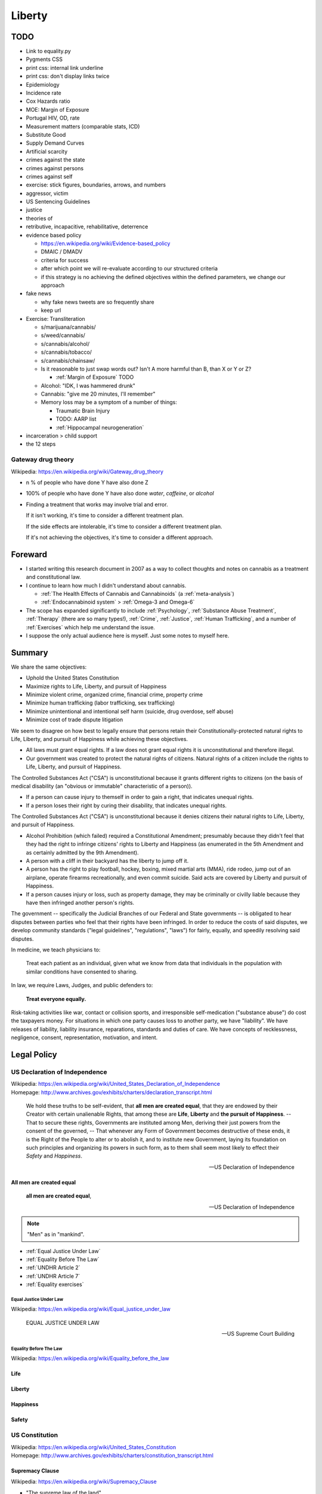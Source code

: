 

.. index:: Liberty
.. _liberty:

########
Liberty
########

TODO
*****
- Link to equality.py
- Pygments CSS
- print css: internal link underline
- print css: don't display links twice

- Epidemiology
- Incidence rate
- Cox Hazards ratio
- MOE: Margin of Exposure

- Portugal HIV, OD, rate

- Measurement matters (comparable stats, ICD)

- Substitute Good
- Supply Demand Curves
- Artificial scarcity

- crimes against the state
- crimes against persons
- crimes against self
- exercise: stick figures, boundaries, arrows, and numbers
- aggressor, victim
- US Sentencing Guidelines

- justice
- theories of
- retributive, incapacitive, rehabilitative, deterrence


- evidence based policy

  - https://en.wikipedia.org/wiki/Evidence-based_policy
  - DMAIC / DMADV
  - criteria for success
  - after which point we will re-evaluate
    according to our structured criteria
  - if this strategy is no achieving the defined objectives
    within the defined parameters, we change our approach

- fake news

  - why fake news tweets are so frequently share
  - keep url

- Exercise: Transliteration

  - s/marijuana/cannabis/
  - s/weed/cannabis/
  - s/cannabis/alcohol/
  - s/cannabis/tobacco/
  - s/cannabis/chainsaw/
  - Is it reasonable to just swap words out?
    Isn't A more harmful than B, than X or Y or Z?

    - :ref:`Margin of Exposure` TODO

  - Alcohol: "IDK, I was hammered drunk"
  - Cannabis: "give me 20 minutes, I'll remember"
  - Memory loss may be a symptom of a number of things:

    - Traumatic Brain Injury
    - TODO: AARP list

    - :ref:`Hippocampal neurogeneration`


- incarceration > child support

- the 12 steps


.. index:: Gateway drug theory
.. _gateway drug theory:

Gateway drug theory
====================
| Wikipedia: https://en.wikipedia.org/wiki/Gateway_drug_theory

- n % of people who have done Y have also done Z
- 100% of people who have done Y have also done
  *water*, *caffeine*, or *alcohol*
- Finding a treatment that works may involve
  trial and error.

  If it isn't working, it's time to consider a different
  treatment plan.

  If the side effects are intolerable, it's time
  to consider a different treatment plan.

  If it's not achieving the objectives,
  it's time to consider a different approach.


.. index:: Foreward
.. _foreward:

Foreward
***********
- I started writing this research document in 2007
  as a way to collect thoughts and notes on
  cannabis as a treatment and constitutional law.
- I continue to learn how much I didn't understand
  about cannabis.

  - :ref:`The Health Effects of Cannabis and Cannabinoids`
    (a :ref:`meta-analysis`)
  - :ref:`Endocannabinoid system` > :ref:`Omega-3 and Omega-6`

- The scope has expanded significantly to include
  :ref:`Psychology`, :ref:`Substance Abuse Treatment`,
  :ref:`Therapy` (there are so many types!),
  :ref:`Crime`, :ref:`Justice`, :ref:`Human Trafficking`,
  and a number of :ref:`Exercises` which help me understand the issue.
- I suppose the only actual audience here is myself.
  Just some notes to myself here.


.. index:: Summary
.. _summary:

Summary
*********

We share the same objectives:

- Uphold the United States Constitution
- Maximize rights to Life, Liberty, and pursuit of Happiness
- Minimize violent crime, organized crime, financial crime, property
  crime
- Minimize human trafficking (labor trafficking, sex trafficking)
- Minimize unintentional and intentional self harm (suicide, drug overdose,
  self abuse)
- Minimize cost of trade dispute litigation

We seem to disagree on how best to legally ensure that persons
retain their Constitutionally-protected natural rights to
Life, Liberty, and pursuit of Happiness
while achieving these objectives.

- All laws must grant equal rights.
  If a law does not grant equal rights it is unconstitutional and
  therefore illegal.

- Our government was created to protect the natural rights of citizens.
  Natural rights of a citizen include the rights to Life, Liberty, and
  pursuit of Happiness.

The Controlled Substances Act ("CSA") is unconstitutional because it
grants different rights to citizens (on the basis of medical disability
(an "obvious or immutable" characteristic of a person)).

- If a person can cause injury to themself in order to gain a right,
  that indicates unequal rights.
- If a person loses their right by curing their disability,
  that indicates unequal rights.

The Controlled Substances Act ("CSA") is unconstitutional because
it denies citizens their natural rights to Life, Liberty, and pursuit of
Happiness.

- Alcohol Prohibition (which failed) required a Constitutional
  Amendment;
  presumably because they didn't feel that they had the right to
  infringe citizens' rights to Liberty and Happiness
  (as enumerated in the 5th Amendment and as certainly admitted by the
  9th Amendment).
- A person with a cliff in their backyard has the liberty to jump off
  it.
- A person has the right to play football, hockey, boxing,
  mixed martial arts (MMA),
  ride rodeo, jump out of an
  airplane, operate firearms recreationally, and even commit suicide.
  Said acts are covered by Liberty and pursuit of Happiness.
- If a person causes injury or loss, such as property damage,
  they may be criminally or civilly liable
  because they have then infringed another person's rights.

The government -- specifically the Judicial Branches of our Federal and
State governments -- is obligated to hear disputes between parties who
feel that their rights have been infringed.
In order to reduce the costs of said disputes,
we develop community standards ("legal guidelines", "regulations",
"laws") for
fairly, equally, and speedily resolving said disputes.

In medicine, we teach physicians to:

    Treat each patient as an individual, given what we know from data
    that individuals in the population with similar conditions
    have consented to sharing.

In law, we require Laws, Judges, and public defenders to:

    **Treat everyone equally.**

Risk-taking activities like war, contact or collision sports,
and irresponsible self-medication ("substance abuse")
do cost the taxpayers money. For situations in which one party causes
loss to another party, we have "liability".
We have releases of liability, liability insurance, reparations,
standards and duties of care. We have concepts of recklessness,
negligence, consent, representation, motivation, and intent.


.. index:: Legal Policy
.. _legal policy:

Legal Policy
*************

.. index:: US Declaration of Independence
.. _us declaration of independence:

US Declaration of Independence
===============================
| Wikipedia: https://en.wikipedia.org/wiki/United_States_Declaration_of_Independence
| Homepage: http://www.archives.gov/exhibits/charters/declaration_transcript.html

    We hold these truths to be self-evident, that
    **all men are created equal**,
    that they are endowed by their Creator with certain
    unalienable Rights, that among these are
    **Life**, **Liberty** and **the pursuit of Happiness**.
    -- That to secure these rights, Governments are
    instituted among Men, deriving their just powers from the consent of
    the governed,
    -- That whenever any Form of Government becomes
    destructive of these ends, it is the Right of the People to alter or
    to abolish it, and to institute new Government, laying its
    foundation on such principles and organizing its powers in such
    form, as to them shall seem most likely to effect their *Safety* and
    *Happiness*.

    -- US Declaration of Independence



.. index:: All men are created equal
.. _all men are created equal:

All men are created equal
---------------------------

    **all men are created equal**,

    -- US Declaration of Independence

.. note:: "Men" as in "mankind".


- :ref:`Equal Justice Under Law`
- :ref:`Equality Before The Law`
- :ref:`UNDHR Article 2`
- :ref:`UNDHR Article 7`
- :ref:`Equality exercises`


.. index:: Equal Justice Under Law
.. _equal justice under law:

Equal Justice Under Law
^^^^^^^^^^^^^^^^^^^^^^^^^
| Wikipedia: https://en.wikipedia.org/wiki/Equal_justice_under_law

    EQUAL JUSTICE UNDER LAW

    -- US Supreme Court Building


.. index:: Equality Before the Law
.. _equality before the law:

Equality Before The Law
^^^^^^^^^^^^^^^^^^^^^^^^^^
| Wikipedia: https://en.wikipedia.org/wiki/Equality_before_the_law


.. index:: Life
.. _life:

Life
------


.. index:: Liberty
.. _liberty_:

Liberty
-----------


.. index:: Pursuit of Happiness
.. index:: Happiness
.. _pursuit of happiness:
.. _happiness:

Happiness
----------


.. index:: Safety
.. _safety:

Safety
-------


.. index:: US Constitution
.. _us constitution:
.. _constitution:

US Constitution
==================
| Wikipedia: https://en.wikipedia.org/wiki/United_States_Constitution
| Homepage: http://www.archives.gov/exhibits/charters/constitution_transcript.html


.. index:: Supremacy Clause
.. _supremacy clause:

Supremacy Clause
------------------
| Wikipedia: https://en.wikipedia.org/wiki/Supremacy_Clause

- "The supreme law of the land"


.. index:: Commerce Clause
.. _commerce clause:

Commerce Clause
----------------
| Wikipedia: https://en.wikipedia.org/wiki/Commerce_Clause

    [The Congress shall have Power] To regulate Commerce with foreign Nations,
    and among the several States, and with the Indian Tribes;

- Interstate commerce: Buying and selling over state lines

  - A person can travel with a backpack and have no intent to sell it:
    that's not commerce.


.. index:: US Constitution 5th Amendment
.. _us constitution 5th amendment:
.. _5th amendment:

US Constitution 5th Amendment
-------------------------------
| Wikipedia: https://en.wikipedia.org/wiki/Fifth_Amendment_to_the_United_States_Constitution
| Homepage: http://www.archives.gov/exhibits/charters/bill_of_rights_transcript.html


    No person shall be held to answer for a capital, or otherwise infamous
    crime, unless on a presentment or indictment of a Grand Jury, except in
    cases arising in the land or naval forces, or in the Militia, when in actual
    service in time of War or public danger; nor shall any person be subject for
    the same offence to be twice put in jeopardy of life or limb; nor shall be
    compelled in any criminal case to be a witness against himself, nor be
    deprived of life, liberty, or property, without due process of law; nor
    shall private property be taken for public use, without just compensation.

- Right not to self incriminate
  https://en.wikipedia.org/wiki/Fifth_Amendment_to_the_United_States_Constitution#Self-incrimination

  - https://en.wikipedia.org/wiki/Leary_v._United_States

- Due process


.. index:: Due Process Clause
.. _due process clause:

Due Process Clause
^^^^^^^^^^^^^^^^^^^
| Wikipedia: https://en.wikipedia.org/wiki/Due_Process_Clause


.. index:: Civil forfeiture
.. _civil forfeiture:

Civil forfeiture
"""""""""""""""""
| Wikipedia: https://en.wikipedia.org/wiki/Civil_forfeiture_in_the_United_States


.. index:: US Constitution 9th Amendment
.. _us constitution 9th amendment:
.. _9th amendment:

US Constitution 9th Amendment
-------------------------------
| Wikipedia: https://en.wikipedia.org/wiki/Ninth_Amendment_to_the_United_States_Constitution

- The 9th Amendment clarifies that the US Constitution is not meant to
  be an exhaustive list of the (natural) rights of a citizen.

  - The purpose of the US Constitution is to:

    - define roles, branches, dates and times, and obligations to hear
      disputes
    - *intentionally* limit the powers of the government

      - Alcohol prohibition required an Amendment
        (which is out of place, as it limits the rights of citizens and
        not the government).

- If we admit *any* rights under the 9th Amendment
  (a somewhat 'open clause'),
  we certainly admit as **constitutionally protected**
  those specifically listed as "unalienable" [sic]
  rights in the :ref:`US Declaration of Independence`:
  :ref:`Life`, :ref:`Liberty`, and the pursuit of :ref:`Happiness`.

  - https://en.wikipedia.org/wiki/Life,_Liberty_and_the_pursuit_of_Happiness



.. index:: US Constitution 14th Amendment
.. _us constitution 14th amendment:
.. _14th amendment:

US Constitution 14th Amendment
-------------------------------
| Wikipedia: https://en.wikipedia.org/wiki/Fourteenth_Amendment_to_the_United_States_Constitution
| Homepage: http://www.archives.gov/exhibits/charters/constitution_amendments_11-27.html
| LOC: https://www.loc.gov/rr/program/bib/ourdocs/14thamendment.html


.. index:: Privileges or Immunities Clause
.. _privileges or immunities clause:

Privileges or Immunities Clause
^^^^^^^^^^^^^^^^^^^^^^^^^^^^^^^^^^^
| Wikipedia: https://en.wikipedia.org/wiki/Fourteenth_Amendment_to_the_United_States_Constitution#Privileges_or_Immunities_Clause

- Not to be confused with the Privileges or Immunities Clause
  in the Constitution proper.

  https://en.wikipedia.org/wiki/Privileges_or_Immunities_Clause
- ~States must honor Federally recognized privileges and immunities.

  - Does this include Federally-recognized rights such as those admitted
    by the :ref:`9th Amendment <US Constitution 9th Amendment>`?
  - Is this somewhat redundant to the :ref:`Supremacy Clause`
    in that it clarifies that state laws do not supersede
    Constitutional and federal law? (What immunities?)


.. index:: Equal Protection Clause
.. _equal protection clause:

Equal Protection Clause
^^^^^^^^^^^^^^^^^^^^^^^^
| Wikipedia: https://en.wikipedia.org/wiki/Equal_Protection_Clause


    All persons born or naturalized in the United States, and subject to
    the jurisdiction thereof, are citizens of the United States and of
    the State wherein they reside. No State shall make or enforce any
    law which shall abridge the privileges or immunities of citizens of
    the United States; nor shall any State deprive any person of life,
    liberty, or property, without due process of law; **nor deny to any
    person within its jurisdiction the equal protection of the laws.**

- Does Equal Protection apply to the Federal government?

  - Why wouldn't it? Why wouldn't our highest principle of justice (viz.
    Supreme Court building transom (:ref:`Equal justice under law`))
    also apply to Federal law?
  - https://en.wikipedia.org/wiki/Bolling_v._Sharpe

    - It's *actually* the :ref:`US Constitution 5th Amendment`

- Whether equally or unequally,
  State laws may not abridge constitutionally protected rights,
  privileges, or immunities:

  - :ref:`9th Amendment <US Constitution 9th Amendment>` --
    constitutionally protected natural rights
  - :ref:`14th Amendment <US Constitution 14th Amendment>` --
    privileges and immunities, equal protection, equal rights
  - :ref:`Supremacy Clause` --
    The US Constitution is supreme to federal acts and state laws.

.. note:: The :ref:`UN Declaration of Human Rights` mentions both
   "equal rights"
   (:ref:`Article 1 <UNDHR Article 1>`, :ref:`Article 2 <UNDHR Article 2>`)
   and
   "equal protections" (:ref:`Article 7 <UNDHR Article 7>`).

   AFAIU, US Law makes no distinction between rights and protections:
   "equal rights" and "equal protections" are synonomous in US Law.


.. index:: Tiered Scrutiny
.. _tiered scrutiny:

Tiered Scrutiny
""""""""""""""""
* Tiered Scrutiny was created by the US Supreme Court, through case law,
  in order to fairly hear
  :ref:`Equal Protection <equal protection clause>` disputes.
* Laws which intend to supersede fundamental liberties
  (e.g. discrimination) are subject to tiered levels of
  judicial scrutiny.

  * :ref:`Strict Scrutiny`
  * :ref:`Rational Basis Review`

* In order to justify superseding our fundamental rights,
  the state has the burden of proving that:

  * there is a greater interest (e.g. :ref:`safety`) which justifies
    superseding the value (e.g. :ref:`liberty`, :ref:`happiness`,
    :ref:`equality`)
  * the proposed or existing law is the minimum necessary policy to
    achieve said greater interest

    * **And** the law must both intend to achieve
      and *actually* achieve said greater interest

      * :ref:`What about the children`?


.. index:: Rational basis review
.. _rational basis review:

=======================
Rational Basis Review
=======================
| Wikipedia: https://en.wikipedia.org/wiki/Rational_basis_review


.. index:: Strict Scrutiny
.. _strict scrutiny:

====================
Strict Scrutiny
====================
| Wikipedia: https://en.wikipedia.org/wiki/Strict_scrutiny

- https://en.wikipedia.org/wiki/Korematsu_v._United_States
- [...]


.. index:: Suspect Classification
.. _suspect classification:

------------------------
Suspect Classification
------------------------
| Wikipedia: https://en.wikipedia.org/wiki/Suspect_classification


.. index:: UNDHR
.. index:: UN Declaration of Human Rights
.. _un declaration of human rights:

UN Declaration of Human Rights
=================================
| Wikipedia: https://en.wikipedia.org/wiki/Universal_Declaration_of_Human_Rights
| Homepage: http://www.un.org/en/universal-declaration-human-rights/


.. index:: UNDHR Article 1
.. _undhr article 1:

UNDHR Article 1
----------------

    All human beings are born free and equal in dignity and rights.
    They are endowed with reason and conscience
    and should act towards one another in a spirit of brotherhood.


.. index:: UNDHR Article 2
.. _undhr article 2:

UNDHR Article 2
----------------

    Everyone is entitled to all the rights and freedoms set forth in
    this Declaration, without distinction of any kind, such as race,
    colour, sex, language, religion, political or other opinion,
    national or social origin, property, birth or other status.
    Furthermore, no distinction shall be made on the basis of the
    political, jurisdictional or international status of the country or
    territory to which a person belongs, whether it be independent,
    trust, non-self-governing or under any other limitation of
    sovereignty.


.. index:: UNDHR Article 7
.. _undhr article 7:

UNDHR Article 7
----------------

    All are equal before the law and are entitled without any
    discrimination to equal protection of the law. All are entitled to
    equal protection against any discrimination in violation of this
    Declaration and against any incitement to such discrimination.


.. index:: US Controlled Substances Act
.. _us controlled substances act:

US Controlled Substances Act
=============================
| Wikipedia: https://en.wikipedia.org/wiki/Controlled_Substances_Act

- Explicitly discriminates on the basis of disability.
  (is not :ref:`equal <equality>`)

  - "De jure discrimination": explicitly discriminatory
  - "De facto discrimination": effectively discriminatory

- Effectively delegates right-granting privileges to physicians.

  - Only the legislature may grant\\* rights.

    - Natural rights are not granted.
    - Natural rights may not be taken away (are "unalienable").

      - :ref:`US Declaration of Independence`
      - :ref:`US Constitution 9th Amendment`

- Justification, Jurisdiction, Scope: **Interstate Commerce**

  - :ref:`Commerce Clause`

        [The US Congress shall have the power] To regulate Commerce with foreign
        Nations, and among the several States, and with the Indian Tribes."

    - If there is no sale or intent to sell across state or national
      borders, that's not interstate commerce.

      - A person can travel with e.g. a backpack across state or
        national borders without having any presumed or implicit
        intent to engage in interstate commerce
        (and without affecting interstate commerce).
      - A person traveling with their personal medication
        is not engaging in intrastate, interstate, or international commerce.

  - Public Health (Maximize health, Minimize cost, Minimize Loss)

    - Department of Health and Human Services (DHHS)
    - Food and Drug Administration (FDA)
    - Bureau of Alcohol, Tobacco, and Firearms (ATF)

- Severability clause


.. index:: On/Off Label
.. _on off label:

On/Off Label
-------------
| Wikipedia: https://en.wikipedia.org/wiki/Off-label_use#Regulation_in_the_United_States

- A distinction useful for purposes of: legal liability,
- On label

  - What the FDA approved the manufacturer to recommend the product as a
    treatment for.

- Off label

  - It is not illegal to use or prescribe a drug for an off label purpose.
  - :ref:`Medical malpractice`:
    Is there a legally admissible record of the patient having been
    advised regarding any potential risks?
  - Marketing a medical thing for off-label uses is prohibited.

    - \* "Food (e.g. lard, creatine,) is not recommended for medical use."

      "These statements have not been evaluated by the FDA."


.. index:: Drug Schedules
.. _drug schedules:

Drug Schedules
----------------
| Wikipedia: https://en.wikipedia.org/wiki/Controlled_Substances_Act#Schedules_of_controlled_substances

- Schedule I: Not medically useful for anyone.


.. index:: Universal Quantification
.. _universal quantification:

Universal Quantification
^^^^^^^^^^^^^^^^^^^^^^^^^^
| Wikipedia: https://en.wikipedia.org/wiki/Universal_quantification

- For any/all, proposition X is true.
- A universal quantification is {disproven, invalidated, } if there
  exist one or more counterexamples.

  - An :ref:`existential quantification` (a counter-example exists)
    disproves a universal quantification (no counter-examples exist)


.. index:: Existential Quantification
.. _existential quantification:

Existential Quantification
^^^^^^^^^^^^^^^^^^^^^^^^^^^^^
| Wikipedia: https://en.wikipedia.org/wiki/Existential_quantification

- "there exists", "for at least one"


.. index:: Cannabis and Schedule I
.. _cannabis and schedule i:

Cannabis and Schedule I
^^^^^^^^^^^^^^^^^^^^^^^^^
As a logical proposition
Schedule I is a :ref:`universal quantification`:

- For all people, ABC is not medically useful. /
  There exist no persons for whom ABC is medically useful.

.

- Killing MRSA is medically useful.
- :ref:`Cannabis kills MRSA`
- Therefore, Cannabis is medically useful.


.. index:: Cannabis kills MRSA
.. _cannabis kills mrsa:

Cannabis kills MRSA
""""""""""""""""""""
"Antibacterial Cannabinoids from Cannabis sativa: A Structure−Activity Study"
http://pubs.acs.org/doi/full/10.1021/np8002673

- Can be demonstrated with a petri dish.
- See :ref:`Hemp Textiles`

  - Hospital sheets, scrubs


.. index:: MRSA
.. _mrsa:

========
MRSA
========
| Wikipedia: https://en.wikipedia.org/wiki/Methicillin-resistant_Staphylococcus_aureus

- "Methicillin-resistant Staphylococcus Aureus"
- "Staph" / "Staph infection"
- https://medlineplus.gov/mrsa.html
- https://www.cdc.gov/mrsa/tracking/

- "National Strategy to Combat Antibiotic-Resistant Bacteria" (2014)
  | https://www.cdc.gov/drugresistance/federal-engagement-in-ar/national-strategy/
  | https://www.cdc.gov/drugresistance/pdf/carb_national_strategy.pdf

      "Over 80,000 invasive MRSA infections and 11,285 related deaths per year"
      (in 2011).

.. index:: Cannabis and
.. _cannabis and:

Cannabis and
"""""""""""""""

Cannabis is not an appropriate treatment for all patients.

Cannabis and rough epidemiological statistics in the United States:

- 11,000 MRSA-related deaths per year

+----------------------+-----------------+
| Condition            |                 |
+======================+=================+
| Epilepsy             | 2,500,000       |
+----------------------+-----------------+
| Diabetes             | 30,000,000      |
+----------------------+-----------------+
| Pre-diabetes         | 84,000,000      |
+----------------------+-----------------+
| High blood pressure  | 75,000,000      |
+----------------------+-----------------+
| Glaucoma             | 4,000,000       |
+----------------------+-----------------+
| Cancer (MTS, TS, NS) | 14,000,000      |
+----------------------+-----------------+
| Multiple Sclerosis   | 400,000         |
+----------------------+-----------------+
| Chronic pain         | 100,000,000     |
+----------------------+-----------------+
| Anxiety              | 40,000,000      |
+----------------------+-----------------+
| Schizophrenia        | 3,200,000       |
+----------------------+-----------------+
| You people           | -               |
+----------------------+-----------------+

- :ref:`Medicine`: Is this recreational or therapeutic use?
- :ref:`Legal Policy`:
  re: :ref:`Suspect Classification`: Is this group definable
  based on "obvious, immutable, or distinguishing characteristics,"?


.. index:: Requests to reschedule
.. _requests to reschedule:

Requests to reschedule
"""""""""""""""""""""""""
| Wikipedia: https://en.wikipedia.org/wiki/Removal_of_cannabis_from_Schedule_I_of_the_Controlled_Substances_Act

- 1972: Request to reschedule cannabis: denied (1994)
- 1985: Request to reschedule synthetic :ref:`THC` in pill form (dronabinol):
  approved: Schedule II (1986)
- 1995: Request to reschedule cannabis: denied
- 2002: Request to reschedule cannabis: denied
- 2009: Request to reschedule cannabis: denied
- 2010: Request to reschedule synthetic :ref:`THC` in pill form (dronabinol):
  approved: Schedule III
- 2011: Request to reschedule cannabis: denied
- 2016: Request to reschedule cannabis: denied
- 2017: Request to reschedule synthetic :ref:`THC` in liquid form (dronabinol):
  approved: Schedule II

Key takeaways:

- The US Government has refused to recognize the accepted medical uses
  for cannabis on numerous occasions.
- The US Government first recognized :ref:`THC` --
  a psychoactive :ref:`cannabinoids <cannabinoids>` -- in **1986**.
- **The US Government recognizes :ref:`THC` as medically useful**
  by scheduling dronabinol in pill form as Schedule III and dronabinol in liquid
  form as Schedule II.
- :ref:`THC` is the principal psychoactive component in cannabis;
  the other cannabinoids are not psychoactive.
- Alcohol and tobacco are both psychoactive.


.. index:: Mens rea
.. _mens rea:

Mens rea
=============
| Wikipedia: https://en.wikipedia.org/wiki/Mens_rea

- Mens rea is necessary element in a criminal case.

  - The :ref:`5th Amendment` clarifies the right to not self-incriminate.

- Mens rea is not necessarily necessary for a civil case.
- An example of how intent (mens rea) is relevant to a criminal case:

  - X gets into a fight with Y in a bar.

    X later learns that Y was a peace officer.

    Because X did not know that Y was a peace officer,
    X could not have had intent to assault a peace officer
    (a greater offense).

- https://en.wikipedia.org/wiki/Mens_rea#United_States

  - Model Penal Code: Purposely, Knowingly, Recklessly, Negligently
  - Common Law (Federal): Malice Aforethought, Specific Intent, General
    Intent
  - **Motive**

    Intent should not be confused with motive,
    which is the reason the defendant commits
    the criminal act or actus reus.
    Motive can generate intent, support a defense,
    and be used to determine sentencing.
    However, motive alone does not constitute
    mens rea and does not act as a substitute for criminal intent.

    -- http://open.lib.umn.edu/criminallaw/chapter/4-2-criminal-intent/
- "The Supreme Court on Mens Rea: 2008–2015"
  http://www.heritage.org/courts/report/the-supreme-court-mens-rea-2008-2015
- Is it possible that the defendant was unawares and/or framed?

  - Criminal court: "Beyond a shadow of a doubt"
  - Civil court: "Beyond a reasonable doubt"


.. index:: Oath of Office
.. _oath of office:

Oath of Office
=====================
| Wikipedia: https://en.wikipedia.org/wiki/Oath_of_office#United_States

- Positions of public power in the United States
  require an oath of office:

  - President
  - Vice President
  - Cabinet
  - Judges
  - Armed Forces
  - Federal Employees

- Oaths contain a pledge to {preserve, protect, defend, support, uphold}
  the :ref:`US Constitution`
  (including the :ref:`9th Amendment` rights to
  Life, Liberty, and the Pursuit of Happiness)
  [to the best of one's ability].
- States may also have oaths.

  - :ref:`Supremacy Clause`


.. index:: Equality
.. _equality:

Equality
=========
See:

- :ref:`All men are created equal`
- :ref:`Equal Justice Under Law`
- :ref:`Equality Before the Law`
- :ref:`Equal Protection Clause`


.. index:: Equality Exercises
.. _equality exercises:

Equality Exercises
--------------------


.. index:: Exercise: Equality tables
.. index:: Equality tables exercise
.. _equality tables exercise:

Exercise: Equality tables
^^^^^^^^^^^^^^^^^^^^^^^^^^^^
Activity: Create Table A and Tables B\ :sub:`xyz` ("b sub xyz") where xyz
is a given activity from the
:ref:`Risky decision chart exercise
<risky decision chart exercise>` (Right-click and "Open in new tab"):

Table A
""""""""

+-----------------+--------------------------+-------------------+
| Risky and Legal | Risky and Legal for some | Risky and Illegal |
+=================+==========================+===================+
|                 |                          |                   |
+-----------------+--------------------------+-------------------+
|                 |                          |                   |
+-----------------+--------------------------+-------------------+
|                 | **Age:**                 |                   |
+-----------------+--------------------------+-------------------+
|                 |                          |                   |
+-----------------+--------------------------+-------------------+
|                 |                          |                   |
+-----------------+--------------------------+-------------------+
|                 | **Disability:**          |                   |
+-----------------+--------------------------+-------------------+
|                 |                          |                   |
+-----------------+--------------------------+-------------------+
|                 |                          |                   |
+-----------------+--------------------------+-------------------+

Table B\ :sub:`xyz`
""""""""""""""""""""


+------------------+-------------------------+
| Legal for        | Illegal for             |
| (have the right) | (do not have the right) |
+==================+=========================+
|                  |                         |
+------------------+-------------------------+
|                  |                         |
+------------------+-------------------------+


.. index:: Exercise: Equality functions
.. index:: Equality functions exercise
.. _equality functions exercise:

Exercise: Equality functions
^^^^^^^^^^^^^^^^^^^^^^^^^^^^^^

- https://en.wikipedia.org/wiki/Computational_thinking
- Javascript:

  - "Destructuring Assignment" (ES2015)
    https://developer.mozilla.org/en-US/docs/Web/JavaScript/Reference/Operators/Destructuring_assignment

- Python:

  - TODO: equality.py


.. index:: has_right()
.. index:: hasRight()
.. _hasright:

hasRight()
""""""""""""""
Activity: Write a function to determine whether a Person has a right:

.. code:: javascript

   function hasRight({citizenship, age}) {

   }

   function hasRight({citizenship, age, medical_information}) {

   }

   function hasRight({living_being}) {

   }


.. index:: haveEqualRights()
.. _haveEqualRights:

haveEqualRights()
"""""""""""""""""""
Activity: Given a :ref:`hasRight` function, write a function to
determine whether all Persons have equal rights.

.. code:: javascript

   function haveEqualRights(persons) {

   }


.. index:: Exercise: Equality scenarios
.. index:: Equality scenarios exercise
.. _equality scenarios exercise:

Exercise: Equality scenarios
^^^^^^^^^^^^^^^^^^^^^^^^^^^^^^


.. index:: Equality scenario 1
.. _equality scenario 1:

Equality Scenario 1
""""""""""""""""""""
Place an X in the Y/N/Pain columns where appropriate:

- Y: Joe has the right to self-medicate with cannabis.
- N: Joe does not have the right to self-medicate with cannabis
- Pain: Is Joe in pain?

+---+---+------+-----------------------------------------------------------+
| Y | N | Pain |                                                           |
+===+===+======+===========================================================+
|   |   |      | - Joe is born with a congenital (at birth) eye disorder.  |
|   |   |      | - Joe has surgery for the disorder.                       |
|   |   |      | - Joe develops glaucoma (a condition where the            |
|   |   |      |   intraocular pressure, the pressure inside of the eye,   |
|   |   |      |   is too high; which can eventually                       |
|   |   |      |   cause even more pain, headaches, and blindness).        |
|   |   |      | - Joe feels persecuted in his home state and moves to     |
|   |   |      |   a state with a medical cannabis law.                    |
|   |   |      | - The state Joe moves to recognizes that cannabis reduces |
|   |   |      |   both pain and intraocular pressure, so it is legal for  |
|   |   |  X   |   a physician to recommend cannabis for pain and glaucoma |
+---+---+------+-----------------------------------------------------------+
|   |   |      | - Joe gets a medical cannabis card in his new state.      |
|   |   |      | - Joe uses the treatment as directed and significantly    |
|   |   |      |   reduces the pain and intraocular pressure due to his    |
|   |   |      |   glaucoma; thus averting blindness.                      |
+---+---+------+-----------------------------------------------------------+
|   |   |      | Joe travels to visit friends and family in his home state |
|   |   |      | (with no intent to sell his medication.)                  |
+---+---+------+-----------------------------------------------------------+
|   |   |      | - Joe helps to develop a treatment for his primary eye    |
|   |   |      |   condition that would also cure his secondary glaucoma.  |
|   |   |      | - Joe has surgery. They prescribe him painkillers.        |
+---+---+------+-----------------------------------------------------------+
|   |   |      | - Joe no longer has glaucoma.                             |
+---+---+------+-----------------------------------------------------------+
|   |   |      | - Joe falls down some stairs, resulting in chronic pain.  |
|   |   |      | - It is legal for a physician to recommend cannabis for   |
|   |   |      |   cannabis for pain.                                      |
+---+---+------+-----------------------------------------------------------+
|   |   |      | - Joe's chronic pain subsides due to regular use of a     |
|   |   |      |   non-opiod anti-inflammatory.                            |
|   |   |      | - In order to afford the housing prices in his new        |
|   |   |      |   home state, Joe starts a profitable company             |
|   |   |      |   and pays his taxes.                                     |
|   |   |      | - Joe's new home state passes a recreational cannabis     |
|   |   |      |   bill.                                                   |
|   |   |      | - Joe utilizes cannabis for stress and social anxiety.    |
+---+---+------+-----------------------------------------------------------+

- Does Joe have :ref:`equal rights <equality>` with himself?
- What is *causing* Joe's pain?
- Has Joe engaged in :ref:`interstate commerce <interstate trade>`
  as defined in the :ref:`commerce clause`?
- Is Joe obligated to comply with the laws of the prejudicial and
  non-prejudicial states that he lives in, contributes to, and travels to?
- Should states recognize medical cannabis prescriptions from other states?
  (Keep in mind that it only takes a phone call to transfer a prescription
  from a pharmacy in one state to another.)
  What type of a distributed database could keep track of this type of private
  information?


.. index:: Liability
.. _liability:

Liability
==========
| Wikipedia: https://en.wikipedia.org/wiki/Legal_liability
| Wikipedia: https://en.wikipedia.org/wiki/Product_liability

- When a legal civil dispute is raised (when a claim is made),
  determination of liability is necessary:
  who is responsible for how much loss and how much do they owe?
- In particular,
  the Government is obligated to resolve legal disputes between
  buyers and sellers of goods and services.
- As a community, we develop standards, tests,
  and guidelines for equitably resolving civil and criminal disputes.


.. index:: Exercise: Liability scenarios
.. index:: Liability scenarios exercise
.. _liability scenarios exercise:

Exercise: Liability scenarios
-----------------------------

.. index:: Liability Scenario 1: Chainsaw
.. _liability scenario 1 chainsaw:

Liability Scenario 1: Chainsaw
^^^^^^^^^^^^^^^^^^^^^^^^^^^^^^

- A person P purchases a chainsaw C from a store S
  which was manufactured by M and transported by T to store S.
- Person P injures themself with the chainsaw on their own property
  where they live alone; and then calls 911 for help.
- Who is liable (who is *at fault*)?
- Is there a crime committed?

.

- Are there defects in the manufacturing?
- Are there warning and safety labels and instructions on the product?
- Was the product damaged while transported by T?
- Was the product damaged by P's neighbor?
- Did P *intend* to injure themself?

  - Intentional self-injury: not a crime
  - Unintentional self-injury: not a crime
  - See: :ref:`Crimes against self`
  - See: :ref:`Packaging and Labeling`


.. index:: Liability Scenario 2: Tomatoes
.. _liability scenario 2: tomatoes:

Liability Scenario 2: Tomatoes
^^^^^^^^^^^^^^^^^^^^^^^^^^^^^^
- A person Z buys tomatoes from a grocery store or roadside stand.
  Person Z consumes the tomatoes and gets sick from, say, botulism
  ('food poisoning').
- Who is liable?
- Is there a crime committed?

.

- Does the store accept unconditional exchanges and returns?
- TODO: Supply chain risk managment; traceability
- :ref:`Packaging and Labeling`


.. index:: Liability Scenario 3: Doctor's orders
.. _liability scenario 3 doctors orders:

Liability Scenario 3: Doctor's orders
^^^^^^^^^^^^^^^^^^^^^^^^^^^^^^^^^^^^^
- A person goes to a doctor and describes their physical and mental health
  conditions. The doctor says: "Have you considered jumping out of an airplane
  in a wingsuit?" (WSF: Wingsuit Flying)

.

- See: :ref:`Medical malpractice`



.. index:: Buyer beware
.. _buyer beware:

Buyer beware
-------------
| Wikipedia: https://en.wikipedia.org/wiki/Caveat_emptor#United_States

    Under Article 2 of the Uniform Commercial Code, adopted by all U.S. states,
    the sale of new goods is governed by the "perfect-tender" rule unless the
    parties to the sale expressly agree in advance to terms equivalent to caveat
    emptor (such as describing the goods as sold "as is" and/or "with all
    faults") or other limitations such as the below-discussed limitations on
    remedies. The perfect-tender rule states that if a buyer who inspects new
    goods with reasonable promptness discovers them to be "nonconforming"
    (failing to meet the description provided or any other standards reasonably
    expectable by a buyer in his/her situation) and does not use the goods or
    take other actions constituting acceptance of them, the buyer may promptly
    return or refuse to accept ("reject") them and demand that the defect be
    remedied ("cured").

- Buyer beware **is not** the law.


.. index:: Lemon law
.. _lemon law:

Lemon law
-----------
| Wikipedia: https://en.wikipedia.org/wiki/Lemon_law

- A defective vehicle may be a risk to the buyer and to the general public.
- State and Federal Law recognize various types of Express and Implied
  warranties for goods such as automobiles.


.. index:: Medical malpractice
.. _medical malpractice:

Medical malpractice
---------------------
| Wikipedia: https://en.wikipedia.org/wiki/Medical_malpractice_in_the_United_States


.. index:: Liability insurance
.. _liability insurance:

Liability insurance
---------------------
| Wikipedia: https://en.wikipedia.org/wiki/Liability_insurance
| Wikipedia: https://en.wikipedia.org/wiki/Professional_liability_insurance
| Wikipedia: https://en.wikipedia.org/wiki/Umbrella_insurance


.. index:: Medicine
.. _medicine:

Medicine
**********

.. index:: Medical Ethics
.. _medical ethics:

Medical Ethics
==============
| Wikipedia: https://en.wikipedia.org/wiki/Medical_ethics#Values
| https://www.ama-assn.org/delivering-care/ama-code-medical-ethics

- :ref:`Autonomy (Medical) <medical autonomy>` (:ref:`Liberty`)
- Beneficence
- Non-maleficence
- Respect for Human Rights
- Justice (\* re: scarcity and Capitalist market equilibrium in a Democracy)
- [...]


.. index:: Medical Autonomy
.. index:: Autonomy
.. _medical autonomy:

Medical Autonomy
------------------
| Wikipedia: https://en.wikipedia.org/wiki/Medical_ethics#Autonomy

- The right of the patient to choose which care they want to receive.

See also: :ref:`Liberty`


.. index:: Informed Consent
.. _informed consent:

Informed Consent
------------------
| Wikipedia: https://en.wikipedia.org/wiki/Informed_consent

- The right of the patient to make decisions according to
  complete information about the risks they may be taking in
  participating in a medical experiment.
- The process for gaining consent from a patient.


.. index:: Evidence-based Medicine
.. _evidence-based medicine:

Evidence-based Medicine
=========================
| Wikipedia: https://en.wikipedia.org/wiki/Evidence-based_medicine

- :ref:`Meta-analysis` of :ref:`Randomized Controlled Trials`
- :ref:`Randomized Controlled Trial`


.. index:: Reproducibility
.. _reproducibility:

Reproducibility
================
| Wikipedia: https://en.wikipedia.org/wiki/Reproducibility
| Wikipedia: https://en.wikipedia.org/wiki/Repeatability


.. index:: Experiment design
.. _experiment design:

Experiment design
==================
| Wikipedia: https://en.wikipedia.org/wiki/Design_of_experiments

https://en.wikipedia.org/wiki/Design_of_experiments#Discussion_topics_when_setting_up_an_experimental_design


.. index:: Clinical study design
.. _clinical study design:

Clinical study design
----------------------
| Wikipedia: https://en.wikipedia.org/wiki/Clinical_study_design


.. index:: Observational study
.. _observational study:

Observational study
--------------------
| Wikipedia: https://en.wikipedia.org/wiki/Observational_study


.. index:: Interventional study
.. _interventional study:

Interventional study
---------------------

.. index:: Blinding
.. index:: Blinded experiment
.. index:: Masking
.. _blinding:
.. _masking:

Blinding
----------
| Wikipedia: https://en.wikipedia.org/wiki/Blinded_experiment

https://en.wikipedia.org/wiki/Blinded_experiment#In_medicine

- Blinding (or "masking") is an experimental design practice intended to
  reduce the effects of biases.
- Though often used, the terms "single", "double", and "triple"
  may be ambiguously defined;
  so it's preferable to explicitly specify which groups were masked.


.. index:: Single blind
.. _single blind:

Single blind
^^^^^^^^^^^^^
| Wikipedia: https://en.wikipedia.org/wiki/Blinded_experiment#Single-blind_trials


.. index:: Double Blind
.. _double blind:

Double blind
^^^^^^^^^^^^^^
| Wikipedia: https://en.wikipedia.org/wiki/Blinded_experiment#Double-blind_trials


.. index:: Triple Blind
.. _triple blind:

Triple blind
^^^^^^^^^^^^^^
| Wikipedia: https://en.wikipedia.org/wiki/Blinded_experiment#Triple-blind_trials


.. index:: Randomized Controlled Trial
.. _randomized controlled trial:

Randomized Controlled Trial
----------------------------
| Wikipedia: https://en.wikipedia.org/wiki/Randomized_controlled_trial


.. index:: Systematic review

.. index:: Systematic review
.. _systematic review:

Systematic review
------------------
| Wikipedia: https://en.wikipedia.org/wiki/Systematic_review


.. index:: Meta-analysis
.. _meta-analysis:

Meta-analysis
^^^^^^^^^^^^^^^
| Wikipedia: https://en.wikipedia.org/wiki/Meta-analysis

See also: :ref:`Epidemiology`


.. index:: CONSORT
.. _consort:

CONSORT
^^^^^^^^^
| Wikipedia: https://en.wikipedia.org/wiki/Consolidated_Standards_of_Reporting_Trials


.. index:: PRISMA
.. _prisma:

PRISMA
^^^^^^^^
| Wikipedia: https://en.wikipedia.org/wiki/Preferred_Reporting_Items_for_Systematic_Reviews_and_Meta-Analyses
| Homepage: http://www.prisma-statement.org/

- PRISMA ("Preferred Reporting Items for Systematic Reviews and
  Meta-Analyses") is a criteria set and procedure for evidence-based review
- http://www.prisma-statement.org/PRISMAStatement/
- Checklist: http://www.prisma-statement.org/documents/PRISMA%202009%20checklist.pdf
- Flow Diagram: http://www.prisma-statement.org/documents/PRISMA%202009%20flow%20diagram.pdf


.. index:: EQUATOR
.. _equator:

EQUATOR
^^^^^^^^
| Wikipedia: https://en.wikipedia.org/wiki/EQUATOR_Network


.. index:: Medical classification
.. _medical classification:

Medical classification
=======================
| Wikipedia: https://en.wikipedia.org/wiki/Medical_classification


.. index:: Clinical coder
.. _clinical coder:

Clinical coder
---------------
| Wikipedia: https://en.wikipedia.org/wiki/Clinical_coder
| Wikipedia: https://en.wikipedia.org/wiki/Medical_classification#Clinical_coding



.. index:: ICD-10
.. _icd-10:

ICD-10
-----------
| Wikipedia: https://en.wikipedia.org/wiki/ICD-10

- https://en.wikipedia.org/wiki/International_Statistical_Classification_of_Diseases_and_Related_Health_Problems#Usage_in_the_United_States


.. index:: Epidemiology
.. _epidemiology:

Epidemiology
=============
| Wikipedia: https://en.wikipedia.org/wiki/Epidemiology


.. index:: Incidence rate
.. _incidence rate:

Incidence rate
----------------
| Wikipedia: `<https://en.wikipedia.org/wiki/Incidence_(epidemiology)>`__

See: :ref:`Numerator and denominator`


.. index:: Forensic autopsy
.. _forensic autopsy:

Forensic autopsy
-----------------
| Wikipedia: https://en.wikipedia.org/wiki/Autopsy

- https://en.wikipedia.org/wiki/Autopsy#United_States
- https://en.wikipedia.org/wiki/Death_certificate#United_States
- Death certificates in the United States are coded
  with the ICD.

  - ICD-1 (1900) -> ICD-10 (1999)

    https://en.wikipedia.org/wiki/International_Statistical_Classification_of_Diseases_and_Related_Health_Problems#Usage_in_the_United_States

- Multiple causes of death:

  - Immediate cause: Final disease or condition resulting in death
  - Underlying cause: disease or injury that initiated the events
    resulting in death
  - Other significant conditions contributing to death
  - How injury occurred

- Manners of death in the United States:

  - Natural
  - Accident
  - Homicide
  - Suicide
  - Undetermined
  - Pending


.. index:: Forensic toxicology
.. _forensic toxicology:

Forensic toxicology
--------------------
| Wikipedia: https://en.wikipedia.org/wiki/Forensic_toxicology

- A forensic toxicology report is
  required for all drivers in fatal vehicle accidents.

  - See: :ref:`Driving Impairment` (chart)

- Forensic toxicology reports are also ordered for
  death, drug overdose, and poisoning.


.. index:: Margin of Exposure
.. index:: MOE
.. _margin of exposure:

Margin of Exposure
-------------------
| Wikipedia: https://en.wikipedia.org/wiki/Margin_of_exposure


.. index:: Exercise: Risky decision chart
.. index:: Risky decision chart exercise
.. _risky decision chart exercise:

Exercise: Risky decision chart
===================================

- **Recommend**': Legally recommendable by a physician
  (see: :ref:`medical malpractice`)
- **Sell**: Legal to sell (see: :ref:`liability`)
- **Do**: Legal to use or do (see: :ref:`Liberty`, :ref:`Pursuit of Happiness`)
- **Fatal/Nonfatal incidence rate** (see: :ref:`Epidemiology`),

  - Some of these numbers could be retrieved from the CDC,
    :ref:`ICD-10` codes from :ref:`forensic autopsies <forensic autopsy>`,
    :ref:`forensic toxicology` reports,
    :ref:`ICD-10 CM <ICD-10>` codes from patients that have agreed to share
    private medical information (*Precision Medicine*),
    and anonymized :ref:`ICD-10 CM` codes collected in aggregate.


+----------------------+-----------+------+----+-----------------+--------------------+
|                      | Recommend | Sell | Do | Fatal incidence | Nonfatal incidence |
+======================+===========+======+====+=================+====================+
| Cannabis             |           |      |    |                 |                    |
+----------------------+-----------+------+----+-----------------+--------------------+
| Alcohol              | X         | X    | X  |                 |                    |
+----------------------+-----------+------+----+-----------------+--------------------+
| Tobacco              | x         | X    | X  |                 |                    |
+----------------------+-----------+------+----+-----------------+--------------------+
| Opiates              | X         | X    | X  |                 |                    |
+----------------------+-----------+------+----+-----------------+--------------------+
| Acetaminophen        | X         | X    | X  |                 |                    |
+----------------------+-----------+------+----+-----------------+--------------------+
| Electroshock Therapy | X         | X    | X  |                 |                    |
+----------------------+-----------+------+----+-----------------+--------------------+
| Rodeo                |           | X    | X  |                 |                    |
+----------------------+-----------+------+----+-----------------+--------------------+
| Skydiving / WSF      |           | X    | X  |                 |                    |
+----------------------+-----------+------+----+-----------------+--------------------+
| Suicide              |           |      | X  |                 |                    |
+----------------------+-----------+------+----+-----------------+--------------------+
| Downhill Skiing      |           | X    | X  |                 |                    |
+----------------------+-----------+------+----+-----------------+--------------------+
| Back flips on a bike |           | X    | X  |                 |                    |
+----------------------+-----------+------+----+-----------------+--------------------+
| Football             |           | X    | X  |                 |                    |
+----------------------+-----------+------+----+-----------------+--------------------+
| Hockey               |           | X    | X  |                 |                    |
+----------------------+-----------+------+----+-----------------+--------------------+
| Mixed Martial Arts   |           | X    | X  |                 |                    |
+----------------------+-----------+------+----+-----------------+--------------------+
| Chainsaw             |           | X    | X  |                 |                    |
+----------------------+-----------+------+----+-----------------+--------------------+

See also: :ref:`eulogies exercise`


.. index:: Numerator and Denominator
.. index:: Numerator
.. index:: Denominator
.. _numerator:
.. _denominator:
.. _numerator and denominator:

Numerator and Denominator
--------------------------
| Wikipedia: https://simple.wikipedia.org/wiki/Numerator
| Wikipedia: https://simple.wikipedia.org/wiki/Denominator

- A fraction has a numerator and a denominator.
- A proportion is a fraction (generally with a fixed denominator).
- Epidemiological :ref:`Incidence rates <incidence rate>` are proportions:
  "1 in a million", "10 in 10 million".
- Without a denominator, we aren't getting the whole story:

  - 100 people die from XYZ per year (out of 200)
  - 1000 people die from ABC per year (out of 1 million)

.. code:: python

   numerator   = 100
   denominator = 10000
   assert numerator / denominator == 100 / 10000

   numerator   = 10
   denominator = 10000000
   assert numerator / denominator == 100 / 10000000



.. index:: Endocannabinoid System
.. index:: ECS
.. _ecs:
.. _endocannabinoid system:

Endocannabinoid System
========================
| Wikipedia: https://en.wikipedia.org/wiki/Endocannabinoid_system

- Creatures from (at least) fruit flies up through mammals (e.g. humans)
  have an *endocannabinoid system* (ECS).


.. index:: Cannabinoid Receptors
.. _cannabinoid receptors:

Cannabinoid Receptors
------------------------
| Wikipedia: https://en.wikipedia.org/wiki/Cannabinoid_receptor

- Appetite, Pain-Sensation, Mood, and Memory
- https://en.wikipedia.org/wiki/Cannabinoid_receptor#Ligands


.. index:: CB1 Receptors
.. _cb1:

CB1
^^^^^
| Wikipedia: https://en.wikipedia.org/wiki/CB1_receptor

- CB1 receptors are found in the brain and body.
  Particularly in the brain.

  - TODO: particularly in the Hippocampus,

- CB1 receptors TODO respond to :ref:`Anandamide` and :ref:`THC`.
- :ref:`CBD` TODO mediates the effects of THC on the CB1 receptors.


.. index:: CB2 Receptors
.. _cb2:

CB2
^^^^^
| Wikipedia: https://en.wikipedia.org/wiki/CB2_receptor

- TODO: :ref:`CBD` has an affinity for the CB2 receptor


.. index:: TRPV1
.. _trpv1:

TRPV1
^^^^^^^
| Wikipedia: https://en.wikipedia.org/wiki/TRPV1

- TRPV1 is a receptor.
- TRPV1 is not a cannabinoid receptor.
- TRPV1 is also known as (AKA) the "capsaicin receptor"
  and the "vanilloid receptor".
- TRPV1 is activated by, among other things,
  capsaicin (found in spicy foods),
  :ref:`anandamide`, and :ref:`CBD`.
- :ref:`Acetaminophen` activates the TRPV1 receptor.


.. index:: Cannabinoids
.. _cannabinoids:

Cannabinoids
-------------
| Wikipedia: https://en.wikipedia.org/wiki/Cannabinoid

- There are over 110 known cannabinoids.
- :ref:`Anandamide` is a cannabinoid which is naturally produced by the body.


.. index:: Omega-3 and Omega-6
.. _omega-3 and omega-6:

Omega-3 and Omega-6
^^^^^^^^^^^^^^^^^^^^^
- Research indicates that omega-3 and omega-6 are "transformed"
  into endocannabinoids by the body.

  - "Omega-3 fatty acids fight inflammation via cannabinoids"

    | https://www.sciencedaily.com/releases/2017/07/170718142909.htm

- The Omega-3 to Omega-6 ratio may be very relevant to health.

  | https://en.wikipedia.org/wiki/Omega-3_fatty_acid#Omega-6_to_omega-3_ratio
- "Western diets" tend to be Omega-3 deficient.

  | https://en.wikipedia.org/wiki/Omega-3_fatty_acid#Dietary_sources
- Fish eat plankton, which eat algae, which produces Omega-3 fatty
  acids.

  - "Cannabinoid receptors in invertebrates"

    | https://www.ncbi.nlm.nih.gov/pubmed/16599912


.. index:: Anandamide
.. _anandamide:

Anandamide
^^^^^^^^^^^^
| Wikipedia: https://en.wikipedia.org/wiki/Anandamide

- Anandamide is an endogenous endocannabinoid.

  - Anandamide is naturally produced by the body
    (See: :ref:`Omega-3 and Omega-6`)

- Anandamide has a chemical formula of C\ :sub:`22`\ H\ :sub:`37`\ NO\ :sub:`2`
- Anandamide has an affinity for the :ref:`CB1` receptors.
- Anandamide affects, in particular, the :ref:`CB1` receptors.
- CB1 receptors are particularly dense in the brain.
  (Especially the :ref:`Hippocampus`)
- :ref:`THC` is an exogenous phytocannabinoid analog of
  :ref:`anandamide`.
- Persons with e.g. schizophrenia have naturally higher levels of
  :reF:`anandamide` and more :ref:`CB1` receptors.

  - :ref:`CBD` affects how :ref:`anandamide` interacts
    with :ref:`CB1` receptors (see: :ref:`CBD and Schizophrenia`)

    (It could be said that CBD is an "antidote" to anandamide and THC)



.. index:: Cannabigerol
.. index:: CBG
.. _cbg:

CBG
^^^^^^
| Wikipedia: https://en.wikipedia.org/wiki/Cannabigerol

- CBG (Cannabigerol) is a cannabinoid.
- CBGA (Cannabigerolic acid) is the root cannabinoid from which all other
  phytocannabinoids derive.
- As a plant grows, CBGA differentiates into the other :ref:`cannabinoids`.
- CBG is non-intoxicating.
- CBG is not scheduled.
- https://en.wikipedia.org/wiki/Cannabigerol#Potential_uses


.. index:: Tetrahydrocannabinol
.. index:: THC
.. _thc:

THC
^^^^^
| Wikipedia: https://en.wikipedia.org/wiki/Tetrahydrocannabinol

- THC (Tetrahydrocannabinol) is a cannabinoid.
- THC has a chemical formula of C\ :sub:`21`\ H\ :sub:`30`\ O\ :sub:`2`
- THC (Delta-9 Tetrahydrocannabinol)
  is a phytocannabinoid. ("phyto-" means "light").

  THC is produced by plants from water, light, and CO\ :sub:`2`.
- THC is a chemical analog of :ref:`anandamide`.
- THC is psychoactive.

  - THC may aggravate preexisting psychosis. (see: :ref:`CBD`)
  - THC may cause psychosis. (see: :ref:`CBD`)

- THC is anti-emetic (anti-vomiting).
- Synthetic THC has been available **on label** for AIDS and Cancer
  wasting for over 20 years in the United States ("dronabinol"
  ("Marinol")).

  - :ref:`CBD` mediates some of the side effects of pure THC.

- THC is vasodilatory: it causes blood vessels to loosen
  and thereby causes a reduction in blood pressure.

  - Alcohol, Viagra, and most blood pressure drugs are also vasodilatory.

        "May cause an unsafe drop in blood pressure"

- THC reportedly increases strength of orgasmic and childbirth
  contractions.

  - TODO: THC does/does not cross the placental barrier
  - Cannabis use during pregnancy appears to correlate to low birth
    weight.
  - TODO: /search scholar.google.com "obstetrics cannabis"
    (O'Shaugnesssy,) TODO spelling

- THC appears to stop an asthma attack about as well as an inhaler.
- THC temporarily lowers intraocular pressure.
- Similar to Alcohol, THC is somewhat "paradoxically anxiolytic":

  - Low doses of THC tend to reduce anxiety ("anxiolytic")
  - High doses of THC tend to increase anxiety ("anxiogenic")

    - See: :ref:`CBD`


.. index:: CBD
.. _cbd:

CBD
^^^^^
| Wikipedia: https://en.wikipedia.org/wiki/Cannabidiol

- CBD (Cannabidiol) is a cannabinoid.
- CBD is not psychoactive.
- CBD has a chemical formula of C\ :sub:`21`\ H\ :sub:`30`\ O\ :sub:`2`
- CBD is a :ref:`CB1` and :ref:`CB2` receptor **antagonist**
- CBD is sort of like an 'antidote' to THC-induced psychosis.

  - CBD may be a good treatment for THC overdose.
  - As an antagonist,
    CBD 'counteracts' or blocks the action of
    CB1 and CB2 receptor agonists
    like :ref:`anandamide` and :ref:`THC`.

- For many years in the United States,
  the incentive was to create strains with high density and high THC
  content.

  Some people prefer strains with low-to-no THC (and lots of CBD).
  It's easier to buy low-to-no THC strains from a dispensary with
  consistent inventory.
- CBD is not yet available as an approved *on-label*
  treatment in the United States.

  - Epidiolex is a CBD treatment for Epilepsy which is currently
    in the clinical trial phase for FDA clearance.

    - "Nocebo effect"

      - CBD is not psychoactive. In one trial,
        69% of patients receiving the control experienced
        adverse events which they attributed to the treatment;
        as compared with 86% of patients who received CBD.

        (86 - 69 = 17%)

    - According to this chart [TODO mydx],
      patients who self-report as having epilepsy
      (who are conscientious enough to purchase a portable chemical
      analyzing device to test their cannabis
      and willing to share their medical information)
      do prefer strains with *some* THC (and other terpenes and
      cannabinoids).


.. index:: CBD and Schizophrenia
.. _cbd and schizophrenia:

CBD and Schizophrenia
^^^^^^^^^^^^^^^^^^^^^^^^
- :ref:`CBD` is an antipsychotic.
- Antipsychotics help make the voices go away.
- "Marijuana Compound Treats Schizophrenia with Few Side Effects:
  Clinical Trial" (2012)
  http://healthland.time.com/2012/05/30/marijuana-compound-treats-schizophrenia-with-few-side-effects-clinical-trial/

  - As effective as amisulpride with a better side-effect profile.

- Patients with schizophrenia have a greater density of :ref:`CB1`
  receptors and naturally higher levels of :ref:`Anandamide`.
- CBD 'counteracts' :ref:`THC` and :ref:`Anandamide`


.. index:: Cannabinol
.. index:: CBN
.. _cbn:

CBN
^^^^^^
| Wikipedia: https://en.wikipedia.org/wiki/Cannabinol

- CBN (Cannabinol) is a cannabinoid.
- CBN is mildly sedative.

  Myrcene, a terpene, is also mildly sedative.
- CBN forms as a byproduct of the breakdown of :ref:`THC-A`
  into THC and CBN.

  With heat and light (TODO),
  THC-A breaks down into THC and CBN.
- Fresh cannabis contains very little CBN.


.. index:: Cannabichromene
.. index:: CBC
.. _cbc:

CBC
^^^^^
| Wikipedia: https://en.wikipedia.org/wiki/Cannabichromene

- CBC (Cannabichromene) is a cannabinoid.
- CBC is non-psychotropic.
- CBC is not scheduled.
- CBC may contribute to the analgesic, anti-inflammatory, anti-viral,
  and anti-fungal effects of cannabis.
- CBC has a boiling point of 428 degrees Fahrenheit (220 degrees
  Celsius);
  which is significantly higher than the boiling points of
  :ref:`CBD`, :ref:`CBN`, and :ref:`THC`.


.. index:: Boiling Points
.. _boiling points:

Boiling Points
^^^^^^^^^^^^^^^^^^^
- Each cannabinoid (and terpene) has a unique boiling point.
- A vaporizer boils (sublimates) the oils out of cannabis flowers
  and/or concentrates. (see: :ref:`Routes of Administration`).
- Pesticides and herbicides also have boiling points:

  - For example, glyphosate has a boiling point of 369ºF.

- A butane lighter has a maximum temperature of 1900°C
  (3452ºF); and an actual temperature somewhere around
  900°C (1652ºF).

  - 1652ºF is so hot that the carbon in cannabis
    combusts;
    producing Carbon Monoxide (CO).

    - Carbon Monoxide is known to cause DNA methylation.

  - Holding the flame so that it does not contact the flowers
    reduces the temperature of the flame reaching the flowers.


.. index:: Hippocampus
.. _hippocampus:

Hippocampus
------------
| Wikipedia: https://en.wikipedia.org/wiki/Hippocampus

- The Hippocampus is a structure in the brain.
- The Hippocampus (and cortex) buffer, store, and reconsolidate memories.
- :ref:`CB1` receptors are particularly dense in the hippocampus.


.. index:: Hippocampal neurogenesis
.. _hippocampal neurogenesis:

Hippocampal neurogenesis
^^^^^^^^^^^^^^^^^^^^^^^^^^^^^
| Wikipedia: https://en.wikipedia.org/wiki/Endocannabinoid_system#Role_in_hippocampal_neurogenesis
| Wikipedia: https://en.wikipedia.org/wiki/Adult_neurogenesis#Effects_of_cannabinoids

- For years, it had been thought that neurons in the brain do not regrow
  ("regenerate"). That hypothesis has been disproven. TODO en ed
- Exercise appears to stimulate production/release TODO of endocannabinoids.
- Cannabinoids (endogenous and exogenous) appear to stimulate
  hippocampal neurogenesis.

  - TODO: which (anandamide, THC)


.. index:: Runner's high
.. _runner's high:

Runner's high
---------------
| Wikipedia: https://en.wikipedia.org/wiki/Neurobiological_effects_of_physical_exercise#Euphoria

- Runners sometimes refer to "runner's high": the high-like
  feeling you get after
  a sufficient amount of cardiovascular exercise (with your heart rate
  in the target position) like running.
- It has been hypothesized that production/release TODO of
  endocannabinoids is at least partly to explain for runner's high.

  - Endocannabinoid levels increase after cardiovascular exercise.

- Cardiovascular exercise appears to stimulate
  :ref:`Hippocampal Neurogeneration`.


.. index:: Acetaminophen
.. index:: APAP
.. _acetaminophen:

Acetaminophen
---------------
| Wikipedia: https://en.wikipedia.org/wiki/Paracetomol

- Acetaminophen is called Paracetomol ("APAP") in Europe.
- Acetaminophen is a mild analgesic ("painkiller").
- Acetaminophen is not anti-inflammatory.
- Acetaminophen activates the :ref:`TRPV1` receptor.
- Acetaminophen kills pain by causing the body to retain cannabinoids

  - TODO: :ref:`TRPV1` vanilloid receptor

- Acetaminophen is toxic all-to-often.

  - https://en.wikipedia.org/wiki/Paracetomol#Adverse_effects
  - https://en.wikipedia.org/wiki/Paracetomol_poisoning
  - TODO: 2011: FDA warning: ~no more than 4000mg of acetominophen a day
    for an adult.
  - https://www.fda.gov/Drugs/DrugSafety/ucm310469.htm

        “Liver warning: This product contains acetominophen.
        Severe liver damage may occur if you take
        • more than 4,000 mg of acetominophen in 24 hours
        • with other drugs containing acetominophen
        • 3 or more alcoholic drinks every day while using this product.”



.. index:: Dogs
.. _dogs:

Dogs
------
| Wikipedia:

- Dogs eat cannabis in the wild. Probably for their stomachs.
- Dogs also eat frogs.
- Dogs are particularly good at finding cannabis (and skunk, and hops).
- Dogs can smell the terpenes in cannabis.
- Certain breeds of dog are particularly good at finding terpenes:

  - German Shepherds
  - {...}

- There are many :ref:`CBD` products for pets like cats and dogs.


.. index:: Other drugs
.. _other-drugs:

Other drugs
==============

.. index:: Alcohol
.. _alcohol:

Alcohol
--------
| Wikipedia: https://en.wikipedia.org/wiki/Alcohol
| Wikipedia: https://en.wikipedia.org/wiki/Ethanol
| Wikipedia: https://en.wikipedia.org/wiki/Alcohol_and_health
| Wikipedia: https://en.wikipedia.org/wiki/Short-term_effects_of_alcohol_consumption
| Wikipedia: https://en.wikipedia.org/wiki/Long-term_effects_of_alcohol_consumption
| Wikipedia: https://en.wikipedia.org/wiki/Alcohol_intoxication

- Ethanol is drinking alcohol.
- TODO:
- TODO: Blood Alcohol Content
  https://en.wikipedia.org/wiki/Blood_alcohol_content
- TODO: accidents linked to [chart]

See: :ref:`Alcohol Prohibition`


.. index:: Tobacco
.. _tobacco:

Tobacco
----------
| Wikipedia: https://en.wikipedia.org/wiki/Tobacco
| Wikipedia: https://en.wikipedia.org/wiki/Tobacco_products
| Wikipedia: https://en.wikipedia.org/wiki/Tobacco_packaging_warning_messages

- Tobacco is a stimulant.
- Tobacco is vasoconstrictive; can increase blood pressure.
- Tobacco is not sold as a medical good.
- Tobacco contains a weak :ref:`MAOI`.
- The minimum age to purchase tobacco in most states is 18.

The Surgeon General's warning on cigarettes reads:

    SURGEON GENERAL'S WARNING: Smoking Causes Lung Cancer,
    Heart Disease, Emphysema, And May Complicate Pregnancy.

- "Hypothesizing that marijuana smokers are at a significantly lower
  risk of carcinogenicity relative to tobacco-non-marijuana smokers:
  evidenced based on statistical reevaluation of current literature."
  Chen. (2008)
  https://www.tandfonline.com/doi/abs/10.1080/02791072.2008.10400641

  https://www.ncbi.nlm.nih.gov/pubmed/19004418

      A hypothetical link between marijuana smoking and cancer has been
      established based on a number of misleading assumptions. However,
      recent studies tend to suggest, if anything, an inverse
      association between marijuana use and cancers. To test the
      hypothesis that marijuana smoking significantly lowers the risk of
      developing cancer in humans, we analyzed published data from a
      prospective cohort study on cancer incidence among nonsmokers
      (NS), marijuana-only smokers (MS), tobacco-only smokers (TS), and
      marijuana and tobacco smokers (MTS).  Using the log linear model
      to calculate the probability of developing each cancer form as a
      function of the interaction between marijuana and tobacco smoking,
      as well as functions of marijuana and tobacco smoking main effects
      whereby chi square statistics were calculated for the interaction
      and main effect estimates, we found that in all cases tested there
      was a significantly lower risk for MS compared to TS.

  Ranked according to lung cancer rate from low to high:

  1. NS: nonsmokers
  2. MS: marijuana-only smokers
  3. MTS: marijuana-tobacco smokers
  4. TS: tobacco-only smokers


.. index:: Caffeine
.. _caffeine:

Caffeine
------------
| Wikipedia: https://en.wikipedia.org/wiki/Caffeine
| Wikipedia: https://en.wikipedia.org/wiki/Caffeine_dependence
| Wikipedia: https://en.wikipedia.org/wiki/Caffeine#Overdose

- Caffeine is a stimulant.
- Caffeine is vasoconstrictive; can increase blood pressure.
- At high doses, caffeine may cause psychosis.


.. index:: Serotonin syndrome
.. _serotonin syndrome:

Serotonin syndrome
--------------------
| Wikipedia: https://en.wikipedia.org/wiki/Serotonin_syndrome

- There is a table of drugs which can cause serotonin syndrome here:
  https://en.wikipedia.org/wiki/Serotonin_syndrome

  - For example,
    :ref:`SSRI`, :ref:`SNRI`, :ref:`MAOI`, :ref:`Opiods`,
    :ref:`Amphetamines`, :ref:`LSD`, :ref:`Psilocybin`,
    and :ref:`MDMA` can all cause or contribute to serotonin syndrome.
  - Diet pills, St. John's wort, Nutmeg, and Yohimbe
    can also cause or contribute to serotonin syndrome.

- :ref:`Cannabis` affects the :ref:`Endocannabinoid System`.
  There don't seem to be any studies indicating any relation
  between cannabis and serotonin syndrome.

  https://scholar.google.com/scholar?q=serotonin+syndrome+marijuana


.. index:: SSRI
.. _ssri:

SSRI
------
| Wikipedia: https://en.wikipedia.org/wiki/Selective_serotonin_reuptake_inhibitor


.. index:: SNRI
.. _snri:

SNRI
-----
| Wikipedia: https://en.wikipedia.org/wiki/Serotonin%E2%80%93norepinephrine_reuptake_inhibitor


.. index:: MAOI
.. _maoi:

MAOI
-----
| Wikipedia: https://en.wikipedia.org/wiki/Monoamine_oxidase_inhibitor

- MAOIs (Monoamine Oxidase Inhibitors) are prescribed for
  depression, Parkinsons, panic disorder with agoraphobia,
  anxiety, social phobia, :ref:`bulimia`, :ref:`PTSD`, and :ref:`BPD`.
- Many drugs should not be taken at the same time as an MAOI.
- :ref:`Tobacco` contains a weak MAOI.


.. index:: Opiods
.. _opiods:

Opiods
-------
| Wikipedia: https://en.wikipedia.org/wiki/Opioid
| Wikipedia: https://en.wikipedia.org/wiki/Opioid_use_disorder
| Wikipedia: https://en.wikipedia.org/wiki/Opioid_overdose

- TODO: may prolong pain
- Toxic at low doses
- Tolerance
- Less toxic, less addictive alternatives ("substitute good"):

  - :ref:`Endocannabinoid System`


.. index:: Naloxone
.. _naloxone:

Nalaxone
^^^^^^^^^^
| Wikipedia: https://en.wikipedia.org/wiki/Naloxone

- Naloxone blocks the effects of opiods e.g. for overdose.


.. index:: Amphetamines
.. _amphetamines:

Amphetamines
--------------
| Wikipedia: https://en.wikipedia.org/wiki/Amphetamine
| Wikipedia: https://en.wikipedia.org/wiki/History_and_culture_of_substituted_amphetamines

- Amphetamines were not initially scheduled in the
  :ref:`US Controlled Substances Act`.
  At the time, they were used for e.g. dieting and war (vigilance).
- Methamphetamine was used extensively by Allied and Axis forces
  during World War II.
- Amphetamines are listed in this list of
  `"Top 31 Prescription Drugs Associated with Reports of Violence
  Toward Others" <http://journals.plos.org/plosone/article?id=10.1371/journal.pone.0015337>`__.
  A followup questionnaire/consultation/interview may be helpful
  for identifying whether a different ADHD medication
  would have a more tolerable side effect profile for a given patient.
- *Adderall* is a controlled dosage of clean
  amphetamine that is on-label prescribed for ADHD and narcolepsy.
- Adderall contains both levoamphetamine and dextroamphetamine.
- "Go pills" (dextroamphetamine) are no longer officially
  approved for use by the military.
- "Street methamphetamine" ("crystal meth") is generally very impure
  due to the uncontrolled and highly variable methods of production.
- A regularly dosed pill would be far less risky.


.. index:: LSD
.. _lsd:

LSD
-----
| Wikipedia: https://en.wikipedia.org/wiki/Lysergic_acid_diethylamide
| Wikipedia: https://en.wikipedia.org/wiki/History_of_lysergic_acid_diethylamide

- TODO: PTSD, alcohol addiction
- TODO: brain scan (visual cortex)
- TODO: followup study Norway


.. index:: Psilocybin
.. _psilocybin:

Psilocybin
------------
| Wikipedia: https://en.wikipedia.org/wiki/Psilocybin


.. index:: Ibogaine
.. _ibogaine:

Ibogaine
--------
| Wikipedia: https://en.wikipedia.org/wiki/Ibogaine


.. index:: MDMA
.. _mdma:

MDMA
------
| Wikipedia: https://en.wikipedia.org/wiki/MDMA

- 1912: First synthesized
- 1985: Schedule I Classification
- 2002: https://en.wikipedia.org/wiki/Retracted_article_on_dopaminergic_neurotoxicity_of_MDMA

  - Supplier accidentally switched labels on MDMA / Amphetamine
  - Published results actually confirmed what we already knew about
    :ref:`Amphetamines`

- 2016: Phase 3 Clinical Trials
- 2017: FDA breakthrough therapy designation


.. index:: Ketamine
.. _ketamine:

Ketamine
----------
| Wikipedia: https://en.wikipedia.org/wiki/Ketamine

- TODO: bipolar depression


.. index:: AIDS
.. index:: HIV
.. _hiv:
.. _aids:
.. _hiv/aids:

HIV/AIDS
=========
| Wikipedia: https://en.wikipedia.org/wiki/HIV
| Wikipedia: https://en.wikipedia.org/wiki/AIDS
| Wikipedia: https://en.wikipedia.org/wiki/HIV/AIDS

    HIV is spread primarily by *unprotected sex* (including anal and oral
    sex), contaminated blood transfusions, hypodermic **needles**, and
    from mother to child during pregnancy, delivery, or breastfeeding.
    Some bodily fluids, such as saliva and tears, do not transmit HIV.
    Methods of prevention include *safe sex*, **needle exchange programs**,
    treating those who are infected, and male circumcision.  Disease in
    a baby can often be prevented by giving both the mother and child
    antiretroviral medication. There is no cure or vaccine; however,
    antiretroviral treatment can slow the course of the disease and may
    lead to a near-normal life expectancy. Treatment is recommended as
    soon as the diagnosis is made. Without treatment, the average
    survival time after infection is 11 years.

- Some :ref:`opiods` are injected with needles.

See: :ref:`Human Trafficking`


.. index:: Human trafficking
.. _human trafficking:

Human trafficking
*********************
| Wikipedia: https://en.wikipedia.org/wiki/Human_trafficking

- TODO: allocated funding comparative


.. index:: Sex trafficking
.. _sex trafficking:

Sex trafficking
=================
| Wikipedia: TODO


.. index:: Exercise: Sex trafficking statements
.. _sex trafficking statements exercise:

Exercise: Sex trafficking statements
-------------------------------------

Compare these statements:

- "I'll give you cash and drugs"
- "I'll tell on you"
- "I just got in the car and then"
- "I was afraid to ask for help"
- "I didn't tell my friends or family where I was going"
- "They didn't pay me / they wanted to pay me in drugs"
- "They didn't know how to find me"
- "They didn't know what was going on"
- "They didn't know what happened to me/him/her"
- "I got sick and then I had to find a new job"
- "So, that's how I got into childcare"
- "And then they wanted me to live with people of the same gender
  and wear a uniform?"
- "And then they wanted me to pick up trash?"

With these statements:

- "I was out so I went to the store"
- "The customer was abusive so I called the cops"
- "The boss was abusive so I quit and found a new job that
  was convenient for parenting"
- "The boss didn't offer benefits like health insurance
  with dental and vision
  so I quit and found a new job that was convenient for parenting"
- "I lost my license to operate
  because I didn't get regularly screened for sexually transmitted diseases"
- "I have a regular place of business with a license on the wall"
- "They threatened me, so I called the human trafficking hotline
  at TODO"
- "I wanted out, so I called the human trafficking hotline
  at TODO"
- "I work in an office now; using the skills I learned in school"

With these statements:

- "These issues are intertwined"
- "I have a very understanding partner"
- "So, that's how I found a partner with similar libido"
- "The customer said they loved me, so I quit and we lived happily ever after"
- "They used to be in the same place and now they're helping people in this
  position get a job, be safe, and take care of themselves"


.. index:: Sex Trafficking Statistics
.. _sex trafficking statistics:

Sex trafficking statistics
-----------------------------
- TODO
- Rape rate and # of sex trafficking professionals

  - Nevada, Germany, Holland, Switzerland
  - Rhode Island (by accident they struck the whole statute)

- Popular careers of former sex workers

  - Previous employers: ___________

- Common morbidities?

  - :ref:`HIV/AIDS`
  - Depression
  - Compulsion
  - Traumatic sexual experiences
  - Abandonment
  - Fear of commitment
  - Trust issues
  - No savings

- :ref:`Therapies <therapy>` that work (:ref:`evidence-based medicine`)

  - :ref:`coping strategies`
  - :ref:`eulogies exercise`


.. index:: Labor trafficking
.. _labor trafficking:

Labor trafficking
=================
| Wikipedia: TODO

- See: :ref:`Sex trafficking`
- TODO

.. index:: Quantified self
.. _quantified self:

Quantified self
******************
| Wikipedia: https://en.wikipedia.org/wiki/Quantified_self

A few factors that can be tracked with a spreadsheet or
a database application in context to a
:ref:`journal <writing therapy>` in order to identify and isolate
patterns:

- Water consumption, Soda consumption
- Diet (nutritional content, serving size, servings)
- Exercise (activity, duration) ["activity tracker"]
- Sleep (duration, quality, REM/Non-REM) ["activity tracker"] ("sleep hygiene")
- Sugar intake, Blood sugar
- Caffeine
- Blue light before bed (TV, Tablet)
- Pulse oximetry, Blood pressure
- Temperature
- Medications (positive/negative effects)
- Communications (1-way, 2-way, n-way)
- *Focus*
- *Productivity* (quality, quantity)



.. index:: Psychology
.. _psychology:

Psychology
************

.. index:: Substance Abuse Treatment
.. _substance abuse treatment:

Substance Abuse Treatment
===========================
- More correctly: "self abuse treatment"


.. index:: 12-Step Programs
.. _12-step program:
.. _12-step programs:

12-Step Programs
------------------
| Wikipedia:

- The Alcoholics Anonymous (and now, other) 12-step program
  was not developed as an evidence-based medical therapy.

  - In [TODO], DoD questioned the viability of 12-step programs.

- [TODO] Lance Dodes data regarding the lack of justifying efficacy of
  12-step programs.

  - People have triggers (Ultimately, **hopelessness**)

See: :ref:`Clean Language`


.. index:: Rehab
.. _rehab:

Rehab
-------
| Wikipedia: https://en.wikipedia.org/wiki/Rehabilitation
| Wikipedia: https://en.wikipedia.org/wiki/Drug_rehabilitation


.. index:: Drug Court
.. _drug court:

Drug Court
-----------
| Wikipedia: https://en.wikipedia.org/wiki/Drug_court

    Drug courts are judicially supervised court dockets that provide a
    sentencing alternative of treatment combined with supervision for
    people living with serious substance use and mental health
    disorders. Drug courts are problem-solving courts that take a public
    health approach using a specialized model in which the judiciary,
    prosecution, defense bar, probation, law enforcement, mental health,
    social service, and treatment communities work together to help
    addicted offenders into long-term recovery.


.. index:: Incarceration
.. _incarceration:

Incarceration
--------------
- "They'll make me do it" is not choosing to change.
- Jails and prisons are a different environment with fewer
  responsibilities but often similar temptations.
- Incarcerated individuals in the United States do have
  healthcare services available, nutritionally-planned meals,
  and a routine that often includes exercise.
- Incarcerated individuals must adapt to a different environment
  both on the way in and on the way out.
- Prison minimum wage is something like $2 an hour.
- Convict leasing (:ref:`unfree labor <human trafficking>`) is now illegal.
- Upon release from jail or prison,
  one has bills to pay,
  relationships to repair,
  and an opportunity to start a new career.
- A job is one point in an n-year plan to build a career.

See: :ref:`Bibliotherapy`, :ref:`Narrative therapy`, :ref:`Writing therapy`


.. index:: A new start
.. _a new start:

A new start
------------
- One can move and/or change their number
- Avoiding temptation -- at least temporarily -- may be a good way
  to choose to change one's behavior.


.. index:: Therapy
.. _therapy:

Therapy
=========

.. index:: Treatment goals
.. _treatment goals:

Treatment goals
------------------

- "I want to be happy [more of the time]"
- "I want to do what happy, successful people do"
- "I want to resolve this issue"
- "I want to find closure with this part of my life"
- "I want more control of my behavior"
- "I want to reduce my level of ______ about this"
- "I know that I can't change the past,
  but I want this to stop bothering me"
- "I want to think of *solutions* for handling
  these problems the next time I encounter them"
- "I want to *develop a written plan
  for achieving my objectives*"
- "I want to reduce my suffering"
- "I want to reduce their suffering"


.. index:: Dependence
.. _dependence:

Dependence
-----------

- Birth: Dependent
- Adolescence: Toward *ultimate* Independence
- Maturity: Interdependence
- Old Age: Dependent again


.. index:: Codependency
.. _codependency:

Codependency
^^^^^^^^^^^^^^
| Wikipedia: https://en.wikipedia.org/wiki/Codependency

- Person with low self-esteem attaches to person with
  confidence, poise, elegance, and knowledge.
- Person with confidence attaches to person(s) with low self-esteem.


  Do you think that might be because you'd like to
  see me again and talk about this next week?

  See: :ref:`Clean Language`

.. index:: Acceptance
.. _acceptance:

Acceptance
----------
| Wikipedia: https://en.wikipedia.org/wiki/Acceptance#Social_acceptance


.. index:: Self acceptance
.. _social acceptance:

Self acceptance
^^^^^^^^^^^^^^^^^^^
| Wikipedia: https://en.wikipedia.org/wiki/Acceptance#Self_acceptance
| Wikipedia: https://en.wikipedia.org/wiki/Self-acceptance

- ~"You cannot truly love another until you have learned to love yourself" TODO: Fromm


.. index:: Social acceptance
.. _social acceptance:

Social acceptance
^^^^^^^^^^^^^^^^^^^
| Wikipedia: https://en.wikipedia.org/wiki/Acceptance#Social_acceptance


.. index:: Conditional acceptance
.. _conditional acceptance:

Conditional acceptance
^^^^^^^^^^^^^^^^^^^^^^
| Wikipedia: https://en.wikipedia.org/wiki/Acceptance#Conditional



.. index:: Unconditional positive regard
.. _unconditional positive regard:

Unconditional positive regard
^^^^^^^^^^^^^^^^^^^^^^^^^^^^^
| Wikipedia: https://en.wikipedia.org/wiki/Unconditional_positive_regard


.. index:: Unconditional love
.. _unconditional love:

Unconditional love
^^^^^^^^^^^^^^^^^^
| Wikipedia: https://en.wikipedia.org/wiki/Unconditional_love


.. index:: Tough love
.. _tough love:

Tough love
^^^^^^^^^^
| Wikipedia: https://en.wikipedia.org/wiki/Tough_love

- TODO: if tough love worked, we wouldn't have problems with addiciton.
- There is an over-abudance of tough love.
- We have developed an inappropriate over-reliance on tough love
  for helping people avoid :ref:`unintentional self harm`

.. index:: Positive Psychology
.. _positive psychology:

Positive psychology
---------------------
| Wikipedia: https://en.wikipedia.org/wiki/Positive_psychology

- What do people who choose to be happy and successful do?
  Are there behaviors like exercising, eating healthy,
  humor (a :ref:`coping strategy <coping strategies>`),
  acceptance, and SMART goal setting that these happy people all do
  sometimes?

.. index:: Maslow's hierarchy of needs
.. _maslows hierarchy of needs:

Maslow's hierarchy of needs
^^^^^^^^^^^^^^^^^^^^^^^^^^^
| Wikipedia: https://en.wikipedia.org/wiki/Maslow%27s_hierarchy_of_needs

- Physiological needs
- Safety needs
- Love/belonging needs
- Esteem needs
- Self-actualization
- Self-transcendence

.

- Abraham Maslow


.. index:: ERG theory
.. _erg theory:

ERG theory
^^^^^^^^^^
| Wikipedia: https://en.wikipedia.org/wiki/ERG_theory

- Existence, Relatedness, Growth
- Alfred Adler


.. index:: Expressive therapy
.. _expressive-therapy:

Expressive therapy
--------------------
| Wikipedia: https://en.wikipedia.org/wiki/Expressive_therapy


.. index:: Art therapy
.. _art-therapy:

Art therapy
^^^^^^^^^^^^
| Wikipedia: https://en.wikipedia.org/wiki/Art_therapy

- Drawing, painting, watercolors, pastels, charcoals, crayons
- Coloring book
- https://www.wikiart.org/

  - https://www.wikiart.org/en/edward-hopper/nighthawks


.. index:: Dance therapy
.. _dance therapy:

Dance therapy
^^^^^^^^^^^^^^
| Wikipedia: https://en.wikipedia.org/wiki/Dance_therapy


.. index:: Drama therapy
.. _drama therapy:

Drama therapy
^^^^^^^^^^^^^^
| Wikipedia: https://en.wikipedia.org/wiki/Drama_therapy


.. index:: Film/video therapy
.. _film video therapy:

Film/video therapy
^^^^^^^^^^^^^^^^^^^
| Wikipedia: https://en.wikipedia.org/wiki/Film/video-based_therapy

See: :ref:`Narrative therapy`, :ref:`Writing therapy`


.. index:: Horticultural therapy
.. _horticultural therapy:

Horticultural therapy
^^^^^^^^^^^^^^^^^^^^^^
| Wikipedia: https://en.wikipedia.org/wiki/Horticultural_therapy

- **Gardening/Growing plants**:
  lawn, landscaping, flowers, fruits, vegetables, trees
- Conversations / :ref:`music <music therapy>` optional

See: :ref:`Agriculture`


.. index:: Music therapy
.. _music therapy:

Music therapy
^^^^^^^^^^^^^^
| Wikipedia: https://en.wikipedia.org/wiki/Music_therapy


.. index:: Narrative therapy
.. _narrative therapy:

Narrative therapy
^^^^^^^^^^^^^^^^^^
| Wikipedia: https://en.wikipedia.org/wiki/Narrative_therapy

- Write a new story for your own life. "And then?"
- One approach: Start at the end and work backwards.

See: :ref:`Positive psychology`


.. index:: Bibliotherapy
.. _bibliotherapy:

Bibliotherapy
^^^^^^^^^^^^^^^
| Wikipedia: https://en.wikipedia.org/wiki/Bibliotherapy

- TODO


.. index:: Talking therapy
.. index:: Psychotherapy
.. _psychotherapy:
.. _talking therapy:

Talking therapy
^^^^^^^^^^^^^^^^^
| Wikipedia: https://en.wikipedia.org/wiki/Psychotherapy

- Talking therapy is also known as Psychotherapy
- At least one person can take notes
- What are you treatment goals?
  What do you want to get out of this?

See: :ref:`Clean Language`, :ref:`CBT`


.. index:: Writing therapy
.. index:: Journaling
.. _journaling:
.. _writing therapy:

Writing therapy
^^^^^^^^^^^^^^^^
| Wikipedia: https://en.wikipedia.org/wiki/Writing_therapy

- Journal, short story, screenplay, research paper
- Regularly record positive and negative triggers and responses



.. index:: CBT
.. _cbt:

CBT
------
| Wikipedia: https://en.wikipedia.org/wiki/Cognitive_behavioral_therapy

- TODO: CBT is taught as part of most (?) psychology programs
- "Cognitive Behavioral Therapy: Techniques for Retraining Your Brain"
  https://www.thegreatcourses.com/courses/cognitive-behavioral-therapy-techniques-for-retraining-your-brain.html


.. index:: Family therapy
.. _family therapy:

Family therapy
---------------
| Wikipedia: https://en.wikipedia.org/wiki/Family_therapy
| Wikipedia: https://en.wikipedia.org/wiki/Family_therapy#Summary_of_theories_and_techniques


.. index:: NLP
.. index:: Neuro-linguistic Programming
.. _nlp:

NLP
----
| Wikipedia: https://en.wikipedia.org/wiki/Neuro-linguistic_programming

- Pseudoscience.
- Not evidence-based.
- Doesn't help them change their behavior.
- Reframing, anchoring, transformation

See: :ref:`Clean Language`


.. index:: Hypnosis
.. _hypnosis:

Hypnosis
----------
| Wikipedia: https://en.wikipedia.org/wiki/Hypnosis

- Cold-reading
- Suggestion

See: :ref:`Clean Language`


.. index:: Drug-assisted therapy
.. _drug-assisted therapy:

Drug-assisted therapy
------------------------
| Wikipedia: TODO

- TODO: various studies
  in conjunction with a form of :ref:`therapy`
- Apparently :ref:`talking therapy` *is preferred*
- See: :ref:`SSRI`, :ref:`SNRI`, :ref:`MAOI`
- :ref:`MDMA`, :ref:`LSD`, and :ref:`Psilocybin`
  have all been granted permission to conduct
  :ref:`clinical trials <clinical trial>`
- Very controlled therapist-dependent social settings only.

Impressive deep thoughts for group therapy time:

- :ref:`One Flew over the Cuckoo's Nest`
- I love music! Do you like Huey Lewis and the News?
- When there's no label, is that *off label* or *on label*?
- Should I be getting paid for this?
- What are my treatment and life objectives?
- How can this activity help me do what I want to do right now?


.. index:: Euphoria
.. _euphoria:

Euphoria
--------------
| Wikipedia: https://en.wikipedia.org/wiki/Euphoria

- Euphoria is an effect of various activities.
- Euphoria is an effect of various scheduled, unscheduled,
  on-label, and off-label treatments.
- Is it a reasonable goal to be how happy all of the time?
- Without night, there would be no day.

See: :ref:`Pursuit of Happiness`

TODO: relief, elation


.. index:: Coping Strategies
.. _coping strategies:

Coping Strategies
-------------------
| Wikipedia: `<https://en.wikipedia.org/wiki/Coping_(psychology)>`__

- Coping strategies are strategies for dealing with trauma and stressors.



.. index:: Defence Mechanisms
.. _defence mechanisms:

Defence Mechanisms
-------------------
| Wikipedia: https://en.wikipedia.org/wiki/Defence_mechanisms


.. index:: Mature defence mechanisms
.. _mature defence mechanisms:

Mature defence mechanisms
^^^^^^^^^^^^^^^^^^^^^^^^^^^^^^
- https://en.wikipedia.org/wiki/Defence_mechanisms#Level_4:_Mature

  - :ref:`Altruism`, Anticipation, :ref:`Humor`, Sublimation, Suppression

- https://en.wikipedia.org/wiki/Defence_mechanisms#Mature

  - Acceptance, Courage, Emotional self-regulation, Emotional
    self-sufficiency, Forgiveness, Gratitude, Humility, Identification,
    Mercy, Mindfulness, Moderation, Patience, Respect, Tolerance


.. index:: Altruism
.. _altruism:

Altruism
""""""""
| Wikipedia: https://en.wikipedia.org/wiki/Altruism

- Selfless concern for the welfare of others


.. index:: Humor
.. _humor:

Humor
""""""
| Wikipedia: https://en.wikipedia.org/wiki/Humor

- Downside: :ref:`Minimisation`


.. index:: Maladaptive defence mechanisms
.. _maladaptive-defence-mechanisms:

Maladaptive defence mechanisms
^^^^^^^^^^^^^^^^^^^^^^^^^^^^^^


.. index:: Denial
.. _denial:

Denial
""""""
| Wikipedia: https://en.wikipedia.org/wiki/Denial

- TODO:

.. index:: Delusion
.. _delusion:

Delusion
"""""""""
| Wikipedia: https://en.wikipedia.org/wiki/Delusion


.. index:: Minimisation
.. _minimisation:

Minimisation
"""""""""""""
| Wikipedia: `<https://en.wikipedia.org/wiki/Minimisation_(psychology)>`__


.. index:: Cruelty
.. _cruelty:

Cruelty
""""""""
| Wikipedia: https://en.wikipedia.org/wiki/Cruelty

    Cruelty is indifference to suffering or pleasure in inflicting suffering.

See also:

- :ref:`Equality scenarios exercise`


.. index:: Sadism
.. _sadism:

Sadism
"""""""
| Wikipedia: https://en.wikipedia.org/wiki/Sadomasochism#Medical_categorization

- A sadist is one who enjoys causing pain/suffering.
- A masochist is one who enjoys receiving pain/suffering.
- Sadism and masochism are defence mechanisms that protect the ego
  by allowing the participants to re-experience traumatic events
  from a position of control.
- Non-abusive consensual relations require consent.
- Persons have the right to voluntarily participate.
- Persons have the right to refuse to participate.
- The :ref:`US Sentencing Guidelines`
  define sentences for inflicting loss and pain.

See also:

- :ref:`Cruelty` (indifference to suffering)
- :ref:`Equality scenarios exercise`


.. index:: Masochism
.. _masochism:

Masochism
"""""""""
| Wikipedia: https://en.wikipedia.org/wiki/Sadomasochism

- See: :ref:`Sadism` ('Sadomasochism')


.. index:: BDSM
.. _bdsm:

BDSM
""""
| Wikipedia: https://en.wikipedia.org/wiki/BDSM

- BDSM: Bondage, Domination, Submission,
  :ref:`Sadism`/:ref:`Masochism`
- Between consenting partners, BDSM is not necessarily
  a maladaptive defense mechanism.


.. index:: Splitting
.. _splitting:

Splitting
""""""""""
| Wikipedia: `<https://en.wikipedia.org/wiki/Splitting_(psychology)>`__


.. index:: Projection
.. _projection:

Projection
"""""""""""""
| Wikipedia: https://en.wikipedia.org/wiki/Psychological_projection

- "You're the ones who are out there taking unnecessary risk"
- "Why do you keep doubling-down on a strategy that doesn't work?"
- "Why did you choose a dangerous career?"

  - See: :ref:`Sadism` / :ref:`Masochism`
  - See: :ref:`Self harm` (:ref:`Unintentional self harm`,
    :ref:`Intentional self harm`)
  - Acceptance
  - :ref:`Altruistic <altruism>` sacrifice


.. index:: Projective identification
.. _projective identification:

Projective identification
^^^^^^^^^^^^^^^^^^^^^^^^^^
| Wikipedia: https://en.wikipedia.org/wiki/Projective_identification


.. index:: Transference
.. _transference:

Transference
^^^^^^^^^^^^^^
| Wikipedia: https://en.wikipedia.org/wiki/Transference


.. index:: Countertransference
.. _countertransference:

Countertransference
""""""""""""""""""""
| Wikipedia: https://en.wikipedia.org/wiki/Countertransference


.. index:: Clean Language
.. _clean language:

Clean Language
---------------
| Wikipedia: https://en.wikipedia.org/wiki/Clean_Language

- In order to minimize therapist-patient :ref:`transference`,
  Clean Language advises to
  [get control of / cleanse all]
  MAPS (Metaphors, Assumptions, Presuppositions, and Suggestions)
  from therapeutic (coaching) discourse.
- There are a number of suggested questions to work with.

.

- .
  | Counselors might be advised to
  | read about Clean Language and then
  | go sit through a :ref:`12-steps meeting <12-Step Program>`


.. index:: Learned helplessness
.. _learned helplessness:

Learned helplessness
---------------------
| Wikipedia: https://en.wikipedia.org/wiki/Learned_helplessness


.. index:: Death anxiety
.. _death anxiety:

Death anxiety
--------------
| Wikipedia: `<https://en.wikipedia.org/wiki/Death_anxiety_(psychology)>`__


.. index:: Exercise: Eulogies
.. index:: Eulogies exercise
.. _eulogies exercise:

Exercise: Euologies
^^^^^^^^^^^^^^^^^^^^^^
Write eulogies for a few persons according to cause of death.

To expand upon the :ref:`forensic autopsy` death certificate
manner of death codes:

- Natural

  - Long illness
  - Sudden illness

- Accident

  - Vehicle accident
  - Work accident
  - Recreation accident

    - Sport accident
    - Drug overdose accident

  - Medical accident

    - Drug overdose accident

- Homicide
- Suicide
- Undetermined

Sort of like Mad Libs:

- Is "War" an Accident or a Homicide?
- Is "sport accident" fundamentally different from "drug overdose
  accident"?


.. index:: What about the children?
.. _what about the children:

What about the children?
=========================
I want my children to:

- Live in a world free from "street violence" over {theft, loss}
  which could otherwise be resolved as a trade dispute
  through the Justice System.
- Feel free to talk with me about what they've learned
- Feel free to speak with their physician about their health
- In the worst case, at least get what they think they're buying.
- Live in communities where people feel free to assist with
  investigations of e.g. violent crime
- Be free from selective, patronizing, *confusing*
  almost-parenting by the state.

.

- Negligence is a crime.


.. index:: Crime
.. _crime:

Crime
*********
| Wikipedia: https://en.wikipedia.org/wiki/Crime


.. index:: Crime rate
.. index:: Crime statistics
.. _crime rate:

Crime rate
==========
| Wikipedia: https://en.wikipedia.org/wiki/Crime_statistics
| Wikipedia: https://en.wikipedia.org/wiki/Crime_in_the_United_States#Crime_over_time

- There are many types of crime.
- In the US, the FBI maintains crime statistics.
- Various hypotheses attempt to explain changes in the crime rates in terms
  of a number of factors:

  - Enforcement
  - Sentencing (:ref:`Deterrence`)
  - Changes in :ref:`legal policies <legal policy>`
  - :ref:`Economics` (poverty, equitability, wealth gap)
  - :ref:`Leaded gasoline (Tetraethyllead) <tetraethyllead>`


.. index:: Violent crime
.. _violent crime:

Violent crime
=============
| Wikipedia: https://en.wikipedia.org/wiki/Violent_crime


.. index:: Organized crime
.. _organized crime:

Organized crime
=================
| Wikipedia: https://en.wikipedia.org/wiki/Organized_crime

- "Gangs", "Criminal syndicatess", and "Terrorist groups"
  are examples of organized crime.
- Organized crime requires funding.
- Tax-free profits benefit organized crime.
- Organized crime costs society money.
- When operating in unregulated industries, organized crime
  sometimes commits :ref:`Violent crime`
  where a trade dispute would otherwise have been resolved
  in a court system.
- Organized crime sometimes chooses to engage in money laundering
  in order to avoid :ref:`Tax evasion` (See: :ref:`Scarface`)

See: :ref:`Alcohol prohibition`


.. index:: Financial crime
.. _financial crime:

Financial crime
===============
| Wikipedia: https://en.wikipedia.org/wiki/Financial_crime

- :ref:`Tax evasion` is an example of a
  financial :ref:`crime against the state`.


.. index:: Property crime
.. _property crime:

Property crime
==============
| Wikipedia: https://en.wikipedia.org/wiki/Property_crime


.. index:: Crime against self
.. _crime against self:

Crime against self
==================


.. index:: Self harm
.. _self harm:

Self harm
---------
| Wikipedia: https://en.wikipedia.org/wiki/Self-harm


.. index:: Unintentional self harm
.. _unintentional self harm:

Unintentional self harm
^^^^^^^^^^^^^^^^^^^^^^^

- A sporting accident is an example of unintentional self harm.
- An accidental overdose is an example of unintentional self harm.
- Unintentional self harm can cause others loss and suffering.
- The story of Icarus is an example of unintentional self harm:

  - Icarus flies too high. His wings (which are made of wax) melt
    and he falls to his death.
  - In the story, Icarus is exercising his :ref:`Liberty`
    to take risk in :ref:`pursuit of Happiness`
    and tragically dies despite the advice of his father.
  - What could have saved Icarus?

    - Better wings
    - Safety warnings on his wings
    - Guidance from someone he would have listened to
    - Not playing foosball because of his condescending father

  - What a way to go.
  - https://en.wikipedia.org/wiki/Icarus

See: :ref:`Eulogies exercise`,
:ref:`Liability scenarios exercise`
(:ref:`Liability Scenario 3: Doctor's orders`),
:ref:`Therapy`


.. index:: Intentional self harm
.. _intentional self harm:

Intentional self harm
^^^^^^^^^^^^^^^^^^^^^

- :ref:`Suicide` is an example of intentional self harm.
- :ref:`Masochistic acts <sadism>` may be examples of intentional self harm.

See: :ref:`Therapy`


.. index:: Suicide
.. _suicide:

Suicide
^^^^^^^
| Wikipedia: https://en.wikipedia.org/wiki/Suicide

- Suicide is not illegal in any state.
- Suicide used to be illegal.
- What is helpful for someone who is :ref:`intentionally harming themself
  <intentional self harm>`?

See: :ref:`Therapy`


.. index:: Crime against persons
.. _crime against persons:

Crime against persons
=====================

- :ref:`Violent crime` is a crime against persons.
- :ref:`Property crime` affects persons.
- :ref:`Financial crime` affects persons.


.. index:: Crime against the state
.. _crime against the state:

Crime against the state
=======================


.. index:: Tax evasion
.. _tax evasion:

Tax evasion
------------
| Wikipedia: https://en.wikipedia.org/wiki/Tax_evasion


.. index:: War on Drugs
.. _war on drugs:

War on Drugs
*************
| Wikipedia: https://en.wikipedia.org/wiki/War_on_drugs

- During the war,
  the self-therapeutic types just wouldn't but out.
  They must've had better strategies for post-war reentry.
- After the war,
  it was decided that we should focus on ourselves.
- After the war,
  are there going to be enough law enforcement positions
  for all of us?


.. index:: War as a metaphor
.. _war as a metaphor:

War as a metaphor
==================

- It's not just semantics: "war" is a terrible metaphor for these objectives.
- "Kill the enemy"
- "Prisoners of war"
- Peace is less costly than war.
- Peace doesn't leave abandoned orphans in economic conditions
  that foment further unrest.

.

- "War on unalienable rights like Life, Liberty, and Happiness"
- ":ref:`War on Health`


.. index:: War on Health
.. _war on health:

War on Health
--------------
- "War on therapy, goal setting, and alternate constructive activities"
- "War on Mental Health"
- "War on :ref:`Unintentional self harm`"


.. index:: Justice
.. _justice:

Justice
*********
| Wikipedia: https://en.wikipedia.org/wiki/Justice


.. index:: Retribution
.. _retribution:

Retribution
===========
| Wikipedia: https://en.wikipedia.org/wiki/Retributive_justice


.. index:: Deterrence
.. _deterrence:

Deterrence
==========
| Wikipedia: `<https://en.wikipedia.org/wiki/Deterrence_(legal)>`__


.. index:: Rehabilitation
.. _rehabilitation:

Rehabilitation
==============
| Wikipedia: `<https://en.wikipedia.org/wiki/Rehabilitation_(penology)>`__


.. index:: Incapacitation
.. _incapacitation:

Incapacitation
==============
| Wikipedia: `<https://en.wikipedia.org/wiki/Incapacitation_(penology)>`__


.. index:: Packaging and Labeling
.. _packaging and labeling:

Packaging and Labeling
************************
- To sell something as a medical good in the United States, TODO
  it must be cleared by the FDA and labeled.

  To recommend something as a medical good
  as a medical service provided by a licensed medical person
  it must be cleared by the FDA and labeled.
  ? TODO

  - Eye patches are a medical good? TODO
  - Clinical trial drugs aren't yet approved? TODO

    - Do all persons have the right to apply to do a clinical trial?
      TODO


- To sell something as a food good in the United States,
  it must have a nutrition facts label.? TODO

  - Produce doesn't have to have a nutrition facts label.

- To sell something like potpourri (for no medical or food purpose)
  you do not require FDA approval or labeling.
- To sell something as e.g. a door lubricant,
  you do not require FDA approval or labeling.
- Tobacco and Alcohol only require a Surgeon General's warning.

  - Cigarettes must have a state stamp on each pack.

    - What about loose tobacco?

- An FDA medical good TODO label includes:

  - Primary active ingredients
  - Dosage instructions (children, adult)
  - Usage ("administration") instructions
  - Common adverse effects
  - What to do in the event of unintentional consumption
    (e.g. Call poison control)

- An FDA food good TODO label includes:

  - Nutrition facts
  - Ingredients
  - "Processed in a facility that processes nuts"


.. index:: Cannabis packaging and labeling
.. _cannabis packaging and labeling:

Cannabis packaging and labeling
=================================

- "A State-by-State Guide to Cannabis Packaging and Labeling Laws"
  https://www.leafly.com/news/industry/a-state-by-state-guide-to-cannabis-packaging-and-labeling-laws

  - Colorado cannabis packaging laws:

    - Child-safe package (at least a locking Ziploc bag)
    - List of growth ingredients
    - THC, CBD concentration
    - State cannabis seal
    - Edibles:

      - May not contain the word "candy" or look like candy
      - Max 10mg THC per dose
      - Embossed State edible stamp (NEW)


.. index:: Cannabis
.. index:: Marijuana
.. _marijuana:
.. _cannabis:

Cannabis
***********
| Wikipedia: https://en.wikipedia.org/wiki/Cannabis

- Cannabis is the name of a TODO of three TODO:
  sativa, indica, ruderalis TODO (:ref:`Hemp`).
- The latin name for cannabis is cannabis.
- The term *marijuana* is a Mexican term for cannabis.
- Cannabis contains a number of :ref:`cannabinoids` and :ref:`terpenes`.
- Cannabinoids like :ref:`THC`, :ref:`CBD`, :ref:`Anandamide`,
  and :ref:`2-AG` affect the :ref:`endocannabinoid system`.
- All mammals have an :ref:`endocannabinoid system`
  with :ref:`CB1` and :ref:`CB2` receptors.
- Cannabis is medically useful. TODO 10,700 study
- There are a number of accepted medical uses for Cannabis.
- Terpenes are associated with flavors (piney, citrusy, etc.).
- Terpenes may also have medicinal properties.


.. index:: The Health Effects of Cannabis and Cannabinoids
.. _the health effects of cannabis and cannabinoids:

The Health Effects of Cannabis and Cannabinoids
===============================================
"The Health Effects of Cannabis and Cannabinoids:
The Current State of Evidence and Recommendations for Research"
(McCormick et al. 2017)
http://nationalacademies.org/hmd/reports/2017/health-effects-of-cannabis-and-cannabinoids.aspx

- Full text: http://books.nap.edu/openbook.php?record_id=24625
- A :ref:`meta-analysis` of 10,700+ studies since 1999
- Summary:

  - **Cannabis is medically useful for a number of conditions.**
  - There are harms and adverse effects of cannabis and cannabinoids
    (like all other treatments).
  - There are a number of studies which met the inclusion criteria for
    this :ref:`systematic review`.
  - See: :ref:`Study design`, :ref:`Reproducibility`

- This is the most rigorous, comprehensive meta-analysis
  of cannabis research to date.


.. index:: Route of administration
.. _routes of administration:
.. _route of administration:

Routes of administration
=========================
- Topical

  - Skin creme
  - Shampoo

- Enteral / Oral (edibles, blended flowers)

  - New Colorado edible guidelines: 10mg per dose
  - Protein bar, lollipop, gummies
  - Smoothies.

- Sublingual (under-tongue)

  - Sativex is a 1:1 THC:CBD under-tongue spray
    that's currently available in Canada and the UK.

- Rectal

  - :ref:`organic` cannabis bud ("flowers")
  - Cannabis extract w/ THC, Solid coconut oil (antibacterial)
  - (sharp bud, suppository (hemorrhoids), large bud)

- Vaporization (portable, desktop, flowers, concentrates)

  - Each Terpene and :ref:`Cannabinoid <cannabinoids>`
    has a different :ref:`boiling point <boiling points>`
    ("vaporization point").

- Smoking

  - Plants are made of carbon.

    Burning carbon matter (combustion) produces Carbon Monoxide (CO).

    Carbon Monoxide is not good for the lungs.

    Carbon Monoxide causes DNA methlyation.

    DNA methylation is bad for the body.

    https://en.wikipedia.org/wiki/DNA_methylation

  - Smoking should be the last option.
    (*For when there are no other options*).

- Intravenous

  - Drug Pump
  - Microfluidic Implant


.. index:: Cannabis hygiene
.. _cannabis hygiene:

Cannabis hygiene
=================

TODO: research questions


.. index:: Cannabinoid Hyperemesis Syndrome
.. _cannabinoid hyperemesis syndrome:

Cannabinoid Hyperemesis Syndrome
=================================
| Wikipedia: https://en.wikipedia.org/wiki/Cannabinoid_hyperemesis_syndrome

- Nausea, vomiting, abdominal pain
- Hot showers
- Discontinue use of cannabinoids.

  - :ref:`Cannabis hygiene` may or may not be a cause.

- Epidemiological incidence rate is unknown but estimated at
  rare, very rare, or "1/3 of cannabis users"



.. index:: Cannabis testing
.. _cannabis testing:

Cannabis testing
=================
- "Leafly’s State-by-State Guide to Cannabis Testing Regulations"
  (2016)
  https://www.leafly.com/news/industry/leaflys-state-by-state-guide-to-cannabis-testing-regulations

- Heavy metals
- Mold, fungus, bacteria
- E. coli, salmonella,
- Animal excrement
- Other drugs
- Solvents (in extractions)

  - CO\ :sub:`2` is less harmful than other solvents
    like butane, propane, and acetone.
    Some fire extinguishers are CO\ :sub:`2` fire extinguishers.

Notable policies:

- In Illinois, if cannabis flowers fail testing,
  they may be reduced to extract.
  If the extract then fails testing, it must be destroyed.

See: :ref:`MyDx` (which tests for some of these substances)


.. index:: Cannabis and War
.. _cannabis and war:

Cannabis and War
==================
Hypothesized uses for cannabis in wartime:

- :ref:`Cannabis kills MRSA` ("staph", "staph infection")
- Asthma
- RSI (typists, )
- Anxiety, Vigilance
- Hyperacusis, Tinnitus,
- PTSD (high blood pressure, anxiety, depression)
- Irritability
- Laughter (good for the heart, lungs, brain,)
- Smoke Inhalation (Fire, Tobacco (MTS, TS, NS))
- Gas Exposure (nausea, vomiting,)
- Radiation Sickness (nausea, vomiting,)
- Hemorrhoids (raw bud and/or suppository)
- :ref:`Hemp Textiles` (:ref:`Cannabis kills MRSA`, US Civil War (Union, CSA))

Deployment Challenges:

- Today, we have all-volunteer armed forces
  and more stringent medical exclusion criteria.
- If you need medication to ship out, you're screwed in the field.

Legal cannabis alternatives in WWII:

- Alcohol (linked to violence)
- Amphetamine (linked to violence)
- Opiate-based painkillers (linked to hyper-aggression)
- :ref:`Acetaminophen` (toxic at > 4000mg/day for an adult)
- Diphenhydramine (sedative ("PM"), anti-itch)
- Tobacco (MAOI anti-depressant, cancer-causing)
- Arsenic-based pesticides
- Leaded gasoline fumes ("TEL lead")

Other war things:

- Maps. Auxiliary medical intelligence.
- Ford's :ref:`Hemp Plastic` Model T (1941)
- USDA, US Army asked farmers to grow hemp (1942)
- Hemp is the strongest natural fiber known to man.

  - Quickly or crash- landing a two-seater aircraft in a field of hemp
    is far-preferable to, say, trees or corncobs.

    Hemp fields are ideal to crash land in.

    - Hemp absorbs CO\ :sub:`2`; which airplanes produce.
    - Hemp grows tall and quick; necessitating infrared.

      - Infrared helicopters are very useful in disaster scenarios.

- https://en.wikipedia.org/wiki/Category:Cannabis_and_the_United_States_military

  - :ref:`Informed Consent`
  - :ref:`CBD`, as a CB1 and CB2 receptor antagonist,
    is sold as a :ref:`THC` overdose antidote.


.. index:: Cannabis and Religion
.. _cannabis and religion:

Cannabis and Religion
========================

- Freedom of religion TODO
- Religious freedom does not justify crimes against persons.
  (:ref:`Supremacy Clause`)
- TODO: entheogens


.. index:: Kaneh Bosm
.. _kaneh bosm:

Kaneh Bosm
------------
| Wikipedia: https://en.wikipedia.org/wiki/Kaneh_bosm

- Kaneh Bosm is hebrew both for "Holy Anointing Oil" and for the
  primary active ingredient: "Cannabis".
- The word "cannabis" is etymologically derived from the word
  "Kaneh Bosm". The word "canvas" derives from the word
  "cannabis".
- Kaneh Bosm was reserved for priests and nobility
  (see: :ref:`Equality`).

  - Since [TODO], Cannabis is a legal medical treatment in Israel.

- Kaneh Bosm was used for priest initiation.
  ("spread it all over the tabernacle").
- Cannabis has never been illegal in the Vatican.
- By extension, Kaneh Bosm ("Holy Anointing Oil") is recognized by all
  Abrahamic faiths (Judaism, Rastafarianism, Christianity, Islam,).


.. index:: Industry
.. _industry:

Industry
**********

.. index:: Drug testing
.. _drug testing:

Drug testing
=============
- A standard assay drug test does not include *any*
  psychotropic pharmaceuticals.
- Is it reasonable to terminate an employment agreement over
  e.g. antidepressant use? No.

  Is it reasonable to terminate an employment agreement over
  failure to safely perform job duties? **Yes.**

  - Some states are "Work-at-will" states.
  - Can it be shown than treatment XYZ has a negative impact on job
    performance?
- [TODO] Colorado ruling re: drug testing.
- [TODO] Massachusetts ruling re: drug testing.


.. index:: Driving impairment
.. _driving impairment:

Driving impairment
====================
- **Use of cannabis or cannabis-derived medications
  may impair your ability to operate heavy machinery or a motor
  vehicle.**
- http://www.drugpolicy.org/drug-facts/10-facts-about-marijuana/marijuana-impair-driving
- "Stoned drivers are a lot safer than drunk ones, new federal data
  show"
  | https://www.washingtonpost.com/news/wonk/wp/2015/02/09/stoned-drivers-are-a-lot-safer-than-drunk-ones-new-federal-data-show/

  .. image:: https://img.washingtonpost.com/wp-apps/imrs.php?src=https://img.washingtonpost.com/blogs/wonkblog/files/2015/02/pot-driving.png&w=1484
      :alt: [Bar chart]
      :target: https://www.washingtonpost.com/news/wonk/wp/2015/02/09/stoned-drivers-are-a-lot-safer-than-drunk-ones-new-federal-data-show/

  .. epigraph::

      When it comes to driving, alcohol is much more dangerous
      than other drugs. Change in odds of an accident, compared to
      driving sober, when driving after using a variety of
      substances.

      Note: Drug odds are adjusted for age, gender, race and
      presense of alcohol. Alcohol odds are adjusted for age,
      gender, race and presence of other drugs. Only the change in
      alcohol odds is statistically significant.

- People have different tolerances for THC due both to natural resting
  levels of e.g. :ref:`anandamide` and due to regular use.
- AAA: Blood tests for THC are not a reliable indicator of driving
  impairment.

  - [TODO] Arizona confirms.
  - [TODO] Cite AAA assessment
  - http://exchange.aaa.com/safety/substance-impaired-driving/drugged-driving/cannabis/cannabis-impaired-driving-laws/

- ~"Fatal Vehicle accidents with drivers who have THC in their
  bloodstream increase post-medicalization and post-legalization"

  - How did the total number of fatal accidents change?

    * "streamgraph", "stacked area chart", (0, X, Y, X and Y)

  - How did the total numbers of non-fatal accidents and road rage
    incidents change?
  - How did post-medicalization or post-legalization fatal vehicle
    accident rates change that year as compared to normal yearly
    variance?

- Time of day (nighttime)
  strongly correlates with fatal vehicle accidents ("tired").
- Drive with distracting pain and/or mental health episodes and/or
  seizures; or [...].


.. index:: Hemp
.. _hemp:

Hemp
=======
| Wikipedia: https://en.wikipedia.org/wiki/Hemp

- TODO: additional uses for hemp (50,000?)
- Hemp does not contain any usable about :ref:`THC`;
  hemp is not psychoactive.
- Hemp does contain :ref:`CBD`, but requires far more solvent
  to extract it.


.. index:: Hemp Plastic
.. _hemp plastic:

Hemp Plastic
--------------
| Wikipedia: https://en.wikipedia.org/wiki/Hemp#Plastic_and_composite_materials

- Many auto manufacturers now build vehicle components with hemp
  bioplastics.


.. index:: Soybean car
.. _soybean car:

Soybean car
------------
| Wikipedia: https://en.wikipedia.org/wiki/Soybean_car

In 1941, Henry Ford showed and patented a Model T made from hemp and soybean
bioplastic, powered by hemp oil.

- "Hemp plastic door panel sledgehammer test"

  https://www.youtube.com/watch?v=Hx8OTH0eEM0

- George Washington Carver, a botanist and inventor,
  was the primary botanist/scientist.

  https://en.wikipedia.org/wiki/George_Washington_Carver

- Bioplastics have different radar and infrared signatures.
- Modern vehicles have crumple zones.


.. index:: Hempcrete
.. _hempcrete:

Hempcrete
-------------
| Wikipedia: https://en.wikipedia.org/wiki/Hempcrete

- Hempcrete is made from hemp hurds and lime.
- Hempcrete reportedly absorbs ("sequesters") 165 kg of carbon per 1 m3 of
  hempcrete. (363 lbs of carbon per 35 cubic feet).
- Hempcrete is a sustainable building material because it is carbon **negative** .



.. index:: Hemp Textiles
.. index:: Hemp Fabrics
.. _hemp textiles:

Hemp Textiles
----------------

- :ref:`Cannabis kills MRSA`

  - Uniforms
  - Underwear
  - Hospital Sheets
  - Hospital Scrubs


.. index:: Hemp Supercapacitor
.. _hemp supercapacitor:

Hemp Supercapacitor
---------------------
- Hemp bast fibers > graphene-like supercapacitor


.. index:: History
.. _history:

History
*********
| Wikipedia: https://en.wikipedia.org/wiki/War_on_drugs
| Wikipedia: https://en.wikipedia.org/wiki/Legal_history_of_cannabis_in_the_United_States


- See: :ref:`Cannabis and War`

  - As an antibacterial, chewed cannabis (with clean saliva) may fill a wound.

- 1776: :ref:`US Declaration of Independence` passed (Equality, Life,
  Liberty, pursuit of Happiness)
- 1787-1789: :ref:`US Constitution` created, ratified, effective
- 1861-1865: American Civil War

  - Hemp bales absorb bullets
  - Canvas, ship sails, rope, and some :ref:`uniforms <hemp textiles>`
    were made out of :ref:`hemp`

- 1868: :ref:`14th Amendment` :ref:`Equal Protection Clause` (:ref:`Equality`)
- 1914-1918: WWI

  - First war with Gas (nausea, emesis, )
  - Still mostly land war (hemorrhoids,)
  - Submarines (pneumonia,)
  - https://en.wikipedia.org/wiki/Carnegie_Endowment_for_International_Peace
  - https://en.wikipedia.org/wiki/Fourteen_Points
  - https://en.wikipedia.org/wiki/Treaty_of_Versailles
  - War Reparations

- 1920: :ref:`Alcohol prohibition` begins
- 1921: :ref:`Leaded gasoline <Tetraethyllead>` introduced
- 1931: ":ref:`Convention for Limiting the Manufacture and Regulating the Distribution of Narcotic Drugs`"
- 1933: :ref:`Alcohol prohibition` ends (Federal)
- 1937: :ref:`Marijuana Tax Act` (Federal)
- 1940: Ford unveils George Washington Carver's :ref:`Soybean car`
- 1942: USDA releases :ref:`Hemp for Victory` film
- 1939-1945: WWII

  - :ref:`Amphetamines` and :ref:`Alcohol` are commonly associated with
    violence.
  - North and South America are not unified.
  - Geneva Convention
  - United Nations
  - War Reparations

- 1948: :ref:`UN Declaration of Human Rights`
- 1948: "Protocol Bringing under International Control Drugs
  outside the Scope of the Convention of 13 July 1931 for
  Limiting the Manufacture and Regulating the Distribution of Narcotic Drugs"
  international treaty
- 1952: US Army Chemical Corps Edgewood tests "Red Oil" (:ref:`THC`,)
- 1961: ":ref:`Single Convention on Narcotic Drugs`" international treaty
  (adds :ref:`Cannabis` to 1931 and 1948 treaties)
- 1966: :ref:`Alcohol prohibition` ends (State)
- JFK had back pain from the war.
- 1969: :ref:`Marijuana Tax Act` ruled unconstitutional
- 1970: :ref:`Marijuana Tax Act` repealed
- Nixon did not like anti-war hippies on his lawn.
- 1970: :ref:`US Controlled Substances Act`
- 1971: :ref:`Convention on Psychotropic Substances` international treaty;
  supersedes 1931, 1948, 1961 protocols
- 1971: Nixon: "War on Drugs", "public enemy number one"
- 1971: "Nixon shock" moves us off of the gold standard.
- 1971: Gold price: $38.90
- 1974: Gold price: $183.77
- 1955-1975: Vietnam

  - Vietnam Declaration of Independence borrows the phrase
    "Life, Liberty, and Pursuit of Happiness."
  - Pol Pot (\*\ *Potaguaya* is brandy steeped in cannabis)
  - http://www.pbs.org/kenburns/the-vietnam-war/

- 1973: EPA :ref:`Leaded gasoline <Tetraethyllead>` phase down begins
- 1981: :ref:`HIV/AIDS` first observed in the US
- 1981-1986: Reagan: mandatory minimum sentences, asset forfeiture
- 1986: :ref:`THC` :ref:`rescheduled to Schedule II <requests to reschedule>`
  (recognized as medically useful)
- 1990: :ref:`CB1` receptor discovered
- 1993: :ref:`CB2` receptor discovered
- 1996: US Clean Air Act entirely bans
  :ref:`Leaded gasoline <Tetraethyllead>` in street legal vehicles
- 2001: Portugal decriminalizes all drugs (10 day supply)

  - https://en.wikipedia.org/wiki/Drug_policy_of_Portugal
  - Maintains compliance with international drug control  treaty
  - TODO: AIDS, use, overdose rates

- 2009: Obama ONDCP: "drug addiction is a disease", "War on Drugs" is
  counterproductive, criminal justice reform
- 2013: Cole memo issues "Gudiance Regarding Marijuana Enforcement"

  - https://en.wikipedia.org/wiki/Cole_Memorandum

- 2014: Rohrabacher–Farr amendment passes

  - https://en.wikipedia.org/wiki/Rohrabacher%E2%80%93Farr_amendment
  - Blocks use of federal funds for prosecuting medical cannabis
    in states with State laws regulating it.
  - First introduced in 2001.
  - Renewed in 2015, 2016, 2017, 2018

- 2014: World Health Organization,
  American Public Health Association,
  International Red Cross,
  Organization of American States,
  NAACP,
  Human Rights Watch,
  National Latino Congreso,
  and the Global Commission on Drug Policy
  call for
  drug decriminalization and broad drug policy reforms
- 2016: Candidate Trump indicates support for medicalization and states' rights
  in regards to legalization

  - http://www.politifact.com/california/statements/2017/feb/28/gavin-newsom/true-campaign-trump-said-states-should-decide-lega/

- 2017: Newsom writes to Trump:

  - http://www.politifact.com/california/statements/2017/feb/28/gavin-newsom/true-campaign-trump-said-states-should-decide-lega/
  - "71% of US voters say the government should not interfere with states
    that passed legalized marijuana"
  - "Dealers don't card kids." [but dispensaries do]

- 2018: Sessions rescinds Cole memo; indicates intent to prosecute states


.. index:: Alcohol Prohibition
.. _alcohol prohibition:

Alcohol Prohibition (1920-1933)
================================
| Wikipedia: https://en.wikipedia.org/wiki/Prohibition_in_the_United_States

- Alcohol prohibition didn't work.
- For the first two years, alcohol consumption and crime were down.
- And then alcohol consumption, toxic overdose, organized crime,
  violent crime, tax evasion, and scofflaw-ism increased.
- Alcohol prohibition required a Constitutional Amendment
  (the 18th Amendment) and a federal act (the Volstead Act).
  Presumably, Alcohol prohibition required an amendment because
  Congress did not believe that the Constitution enumerates any such
  right to restrict the *unalienable* natural rights to
  :ref:`Liberty` and :ref:`pursuit of Happiness`.
- State Alcohol prohibition laws had religious and medical exceptions:
  they were :ref:`unequal <equality>` and thus illegal by the terms of
  the :ref:`Equal Protection Clause`.
- There are still dry counties in the United States today.


.. index:: Prohibition (miniseries)
.. _prohibition miniseries:

Prohibition miniseries (2011)
-----------------------------
| Wikipedia: `<https://en.wikipedia.org/wiki/Prohibition_(miniseries)>`__
| Homepage: http://www.pbs.org/kenburns/prohibition/

1. A Nation of Drunkards
2. A Nation of Scofflaws
3. A Nation of Hypocrites



.. index:: Tetraethyllead
.. index:: Leaded gasoline
.. _leaded gasoline:
.. _Tetraethyllead:

Tetraethyllead (1921-1996)
=============================
| Wikipedia: https://en.wikipedia.org/wiki/Tetraethyllead

A brief history of leaded gasoline in the United States:

- 1921: DuPont discovered and GM patented "no-knock" leaded gasoline:
  they added TEL (tetraethyllead) lead to it.
- Lead had been known to be poisonous for thousands of years.
- 1925: TEL lead production was suspended because production workers
  were dying
- 1940s-50: Clair Patterson set out to calculate the age of the earth
  from rocks and arctic ice cores using the decay rate of uranium
  (uranium decays into lead at a predictable rate).

  Patterson discovered a significant increase in lead in the samples
  at layers corresponding to the introduction of TEL lead.

  He argued with the US Government for years about the health risks
  of leaded gasoline.

  https://en.wikipedia.org/wiki/The_Clean_Room
- Many physicians began to review the health effects of lead.
- 1973: US EPA institutes "lead phase down" program
- 1993: Canada bans leaded gasoline
- 1994: study finds that blood lead levels decreased 78% from 1976-1991
- 1996: US Clean Air Act entirely bans leaded gasoline in street legal vehicles
- 2000: EU bans leaded gasoline
- 2007: NASCAR switches to unleaded fuel
- 2011: UN announces that leaded gasoline is banned worldwide

Health effects of leaded gasoline:

- https://en.wikipedia.org/wiki/Lead_poisoning
- **https://en.wikipedia.org/wiki/Lead_poisoning#Signs_and_symptoms**
- https://en.wikipedia.org/wiki/Lead-crime_hypothesis

      The lead-crime hypothesis is the proposed link between elevated
      blood lead levels in children and later increases in crime.
      Children exposed to forms of lead at young ages are hypothesized
      to be more likely to develop learning disabilities, attention
      deficit hyperactivity disorder, and problems with impulse control.
      These problems are suggested to lead to the commission of more
      crimes as these children reach adulthood, especially violent
      crimes.

      Lead is widely understood to be toxic to multiple organs of the human
      body, particularly the human brain. Concerns about even low levels of
      exposure began in the 1970s; in the decades since, **scientists have
      concluded that no safe threshold for lead exposure exists.**

      The major source of lead exposure during the 20th century was leaded
      gasoline. Proponents of the lead-crime hypothesis argue that the removal
      of lead additives from motor fuel, and the consequent decline in
      children's lead exposure, explains the fall in crime rates in the United
      States beginning in the 1990s. *This hypothesis also offers an
      explanation of the rise in crime in the preceding decades as the result
      of increased lead exposure throughout the mid-20th century.*


.. index:: Marijuana Tax Act
.. _marijuana tax act:

Marijuana Tax Act (1937)
============================
| Wikipedia: https://en.wikipedia.org/wiki/Marihuana_Tax_Act_of_1937

- Required a stamp to buy or sell
- 1969: Ruled unconstitutional
  by a unanimous US Supreme Court
  in *Leary v. United States*
  on the grounds that it required self-incrimination (:ref:`5th Amendment`).
- 1970: Repealed by US Congress
- 1970: US Congress passes the :ref:`US Controlled Substances Act`
  which explicitly discriminates on the basis of disability
  (see: :ref:`Equality`)
  and infringes *unalienable* natural rights to :ref:`Life`,
  :ref:`Liberty`, and :ref:`Pursuit of Happiness`
  which are specifically enumerated in the :ref:`US Declaration of
  Independence` and are recognized by the :ref:`9th Amendment`;
  without a Constitutional Amendment
  (see: :ref:`Alcohol Prohibition`).


.. index:: Media Studies
.. _media studies:

Media Studies
================
- "Reefer Madness: Mid-Century Anti-Marijuana Propaganda In Movies And Books"
  http://flashbak.com/reefer-madness-mid-century-anti-marijuana-propaganda-in-movies-and-books-35558/


.. index:: Propaganda model
.. _propaganda model:

Propaganda model
-----------------
| Wikipedia: https://en.wikipedia.org/wiki/Propaganda_model



.. index:: Yellow journalism
.. _yellow journalism:

Yellow journalism
------------------
| Wikipedia: https://en.wikipedia.org/wiki/Yellow_journalism

    READ THIS IF YOU WANT TO LIVE

- https://en.wikipedia.org/wiki/Exaggeration
- https://en.wikipedia.org/wiki/Sensationalism
- https://en.wikipedia.org/wiki/Pseudoscience


.. index:: Fake news
.. _fake news:

Fake news
^^^^^^^^^^^
| Wikipedia: https://en.wikipedia.org/wiki/Fake_news


.. index:: Science journalism
.. _science journalism:

Science journalism
-------------------
| Wikipedia: https://en.wikipedia.org/wiki/Science_journalism
| Wikipedia: https://en.wikipedia.org/wiki/Medical_journalism

Do:

- Include the ScholarlyArticle title, author, date, DOI, and **URL**
- Describe the sample size, sampling method, and statistical power
- Reference other confirmatory or conflicting research

Don't:

- Inappropriately extrapolate
- Interpret correlation as causation
- Pretend you've performed a :ref:`meta-analysis`


.. index:: Academic journal
.. _academic journal:

Academic journal
------------------
| Wikipedia: https://en.wikipedia.org/wiki/Academic_journal

- Academics publish ScholarlyArticles and MedicalScholarlyArticles
  in journals.
- Journals do not pay academics.
- Institutions fund academics.
- Sometimes, academics must pay journals to publish their articles.
- Journals host comments ("peer review").
- Journals sell access to journal articles.
- :ref:`Impact factor` is one way to estimate the desirability of
  publishing an article.
- :ref:`Reproducibility` is key to sound research.
- Open Journals do not charge for access:
  they get funding from other sources.
- :ref:`Science journalists <science journalism>` write summaries
  of ScholarlyArticles for other publications.


.. index:: Impact factor
.. _impact factor:

Impact factor
^^^^^^^^^^^^^^^
| Wikipedia: https://en.wikipedia.org/wiki/Impact_factor


.. index:: Films
.. _films:

Films
--------

.. index:: Reefer Madness
.. _reefer madness:

Reefer Madness (1936)
^^^^^^^^^^^^^^^^^^^^^^
| Wikipedia: https://en.wikipedia.org/wiki/Reefer_Madness

- Full film: https://www.youtube.com/watch?v=zhQlcMHhF3wI
- "Mary Jane"

.

    FOREWORD: The motion picture you are about to witness may startle
    you. It would not have been possible, otherwise, to sufficiently
    emphasize the frightful toll of the new drug menace which is
    destroying the youth of America in alarmingly-increasing numbers.
    *Marihuana* is that drug -- a violent narcotic -- an unspeakable
    scourge -- *The Real Public Enemy Number One!* Its first effect is
    sudden, violent, uncontrollable laughter; then come dangerous
    hallucinations -- space expands -- time slows down, almost stands
    still ....fixed ideas come next, conjuring up monstrous
    extravagances -- followed by emotional disturbances, the total
    inability to direct thoughts, the loss of all power to resist
    physical emotions... leading finally to acts of shocking violence...
    ending often in incurable insanity. In picturing its soul-destroying
    effects no attempt was made to equivocate. The scenes and incidents,
    while fictionized [sic] for the purposes of this story, are based upon
    actual research into the results of Marihuana addiction. If their
    stark reality will make you *think*, will make you aware that
    something *must be done* to wipe out this ghastly menace, then the
    picture will not have failed in its purpose.... Because the dread
    *Marihuana* may be reaching forth next for your son or daughter....or
    *yours*....or *YOURS*!


.. index:: Hemp for Victory
.. _hemp for victory:

Hemp for Victory (1942)
^^^^^^^^^^^^^^^^^^^^^^^^
| Wikipedia: https://en.wikipedia.org/wiki/Hemp_for_Victory

- USDA explains uses of hemp and asks farmers to grow hemp
  for the war effort.


.. index:: One Flew Over the Cuckoo's Nest
.. _one flew over the cuckoos nest:

One Flew Over the Cuckoo's Nest (1975)
^^^^^^^^^^^^^^^^^^^^^^^^^^^^^^^^^^^^^^^
| Wikipedia: `<https://en.wikipedia.org/wiki/One_Flew_Over_the_Cuckoo%27s_Nest_(film)>`__

    "It's medication time"

- Group therapy, dominance and vulnerable
- Institutionalization


.. index:: Scarface
.. _scarface:

Scarface (1983)
^^^^^^^^^^^^^^^^
| Wikipedia: `<https://en.wikipedia.org/wiki/Scarface_(1983_film)>`__

- Context: "economic restructuring in El Sud"

See: :ref:`International trade`,
:ref:`Organized crime`, :ref:`Violent crime`

.. index:: Dances with Wolves
.. _dances with wolves:

Dances with Wolves (1990)
^^^^^^^^^^^^^^^^^^^^^^^^^^
| Wikipedia: https://en.wikipedia.org/wiki/Dances_with_Wolves


.. index:: The Rock
.. _the rock:

The Rock (1996)
^^^^^^^^^^^^^^^^
| Wikipedia: `<https://en.wikipedia.org/wiki/The_Rock_(film)>`__

- https://en.wikipedia.org/wiki/Edgewood_Arsenal_human_experiments


.. index:: Forrest Gump
.. _forrest gump:

Forrest Gump (1994)
^^^^^^^^^^^^^^^^^^^^
| Wikipedia: https://en.wikipedia.org/wiki/Forrest_Gump

- :ref:`Opiods`, needles -> :ref:`HIV/AIDS` -> abandonment


.. index:: Half Baked
.. _half baked:

Half Baked (1998)
^^^^^^^^^^^^^^^^^^
| Wikipedia: https://en.wikipedia.org/wiki/Half_Baked


.. index:: Requiem for a Dream
.. _requiem for a dream:

Requiem for a Dream (2000)
^^^^^^^^^^^^^^^^^^^^^^^^^^^
| Wikipedia: https://en.wikipedia.org/wiki/Requiem_for_a_Dream

- :ref:`Opiods`, :ref:`Amphetamines`, :ref:`Human Trafficking`,
  Violent Organized Crime


.. index:: Traffic
.. _traffic:

Traffic (2000)
^^^^^^^^^^^^^^^^
| Wikipedia: `<https://en.wikipedia.org/wiki/Traffic_(2000_film)>`__

- Violent Organized Crime,
  :ref:`Human Trafficking`,
  :ref:`Opiods`,
  :ref:`What about the children`?
- Kids try to drop an overdosing patient at
  the hospital emergency room and just drive away.


.. index:: Blow
.. _blow:

Blow (2001)
^^^^^^^^^^^^^
| Wikipedia: `<https://en.wikipedia.org/wiki/Blow_(film)>`__

.. index:: Puff, Puff, Pass
.. _puff puff pass:

Puff, Puff, Pass (2006)
^^^^^^^^^^^^^^^^^^^^^^^^
| Wikipedia: https://en.wikipedia.org/wiki/Puff,_Puff,_Pass

- :ref:`rehab`


.. index:: Pineapple Express
.. _pineapple express:

Pineapple Express (2008)
^^^^^^^^^^^^^^^^^^^^^^^^
| Wikipedia: `<https://en.wikipedia.org/wiki/Pineapple_Express_(film)>`__


.. index:: Shrink
.. _shrink:

Shrink (2009)
^^^^^^^^^^^^^^
| Wikipedia: https://en.wikipedia.org/wiki/Shrink_(film)

- It's about a psychiatrist in Los Angeles, California, USA.


.. index:: Get Him to the Greek
.. _get him to the greek:

Get Him to the Greek (2010)
^^^^^^^^^^^^^^^^^^^^^^^^^^^^
| Wikipedia: https://en.wikipedia.org/wiki/Get_Him_to_the_Greek


.. index:: Medicinal Fried Chicken
.. _medicinal fried chicken:

Medicinal Fried Chicken (2010)
^^^^^^^^^^^^^^^^^^^^^^^^^^^^^^
| Wikipedia: https://en.wikipedia.org/wiki/Medicinal_Fried_Chicken


.. index:: The Guilt Trip
.. _the guilt trip:

The Guilt Trip (2012)
^^^^^^^^^^^^^^^^^^^^^
| Wikipedia: `<https://en.wikipedia.org/wiki/The_Guilt_Trip_(film)>`__


.. index:: This is The End
.. _this is the end:

This is the End (2013)
^^^^^^^^^^^^^^^^^^^^^^^^
| Wikipedia: `<https://en.wikipedia.org/wiki/This_Is_the_End>`__


.. index:: Agriculture
.. _agriculture:

Agriculture
***************
| Wikipedia: https://en.wikipedia.org/wiki/Agriculture

See: :ref:`Horticultural therapy`


.. index:: Vertical farming
.. _vertical farming:

Vertical farming
====================
| Wikipedia: https://en.wikipedia.org/wiki/Vertical_farming

- Zoning
- Fire suppression
- Positive air pressure
- (filtered) CO\ :sub:`2` in, O\ :sub:`2` out
- Two toilets with an anteroom
- Filtered water

  - Solar distillation
  - (nanoporous graphene,) water filters
  - Fluoride and chlorine (as found in tap water)
    are not good for plants.
  - Diverted groundwater is often contaminated
    with e.g. fertilizer runoff.
  - Acid rain is not good for plants.
  - See: :ref:`Portable chemical analyzer`
    (:ref:`MyDx`,)

- Vinyl sheeting

  - Vinyl sheets (or similar) are replaceable
    in the event of bacteria, fungi, or mold
  - Plants in different growth phases
    grow better with different light timings


.. index:: Organic farming
.. _organic farming:

Organic
========
| Wikipedia: https://en.wikipedia.org/wiki/Organic_farming

- What is the definition of organic?
- Which growth ingredients were added?


.. index:: MyDx
.. _mydx:

MyDx
======
| Homepage: https://www.mydxlife.com/

MyDx is a portable chemical analyzer based on NASA JPL
technology.

    Our mission is to help people
    Trust & Verify®
    what they put into their mind and body.

- OrganaDx: pesticides

  https://www.mydxlife.com/organadx/
- AquaDx:
- AeroDx: 
- CannaDx: :ref:`terpenes` and :ref:`cannabinoids`
  
  https://www.mydxlife.com/cannadx/

  See: :ref:`Cannabis testing`


.. index:: Geoponics
.. _geoponics:

Geoponics
=============
| Wikipedia: https://en.wikipedia.org/wiki/Geoponic

- TODO: https://farmbot.io


.. index:: Hydroponics
.. _hydroponics:

Hydroponics
=============
| Wikipedia: https://en.wikipedia.org/wiki/Hydroponics


.. index:: Aquaponics
.. _aquaponics:

Aquaponics
============
| Wikipedia: https://en.wikipedia.org/wiki/Aquaponics

- Fish produce nitrogen organically

.. index:: Aeroponics
.. _aeroponics:

Aeroponics
============
| Wikipedia: https://en.wikipedia.org/wiki/Aeroponics


.. index:: OpenAg
.. _openag:

OpenAg
========
| Wikipedia: https://en.wikipedia.org/wiki/Open_Agriculture_Initiative

- The MIT Open Agriculture Initiative 
  develops open source 'Food Computers' and assemblies
  for :ref:`Hydroponics` and :ref:`Aeroponics`


.. index:: FarmBot
.. _farmbot:

FarmBot
=========
| Wikipedia: https://en.wikipedia.org/wiki/FarmBot


.. index:: UV lights and cataracts
.. _uv lights and cataracts:

UV lights and cataracts
========================
- "Grow lights" are UV lights
- UV light causes cataracts.
- Sunglasses and shooting glasses filter UV light.
- LED UV lights are more energy efficient (waste less energy to
  excess heat)



.. index:: Economy
.. _economy:

Economy
*********
- Unintentional subsidy

  - See: :ref:`alcohol prohibition`

    How did price and consumption of alcohol change during alcohol
    prohibition?
    TODO


.. index:: Supply and Demand
.. _supply and demand:

Supply and Demand
===================
| Wikipedia: https://en.wikipedia.org/wiki/Supply_and_demand


- 5.5oz of Oregano:  $    5.50 USD  (shredded)
- 5.5oz of Cannabis: $ 2200.00 USD (400 retail * 5.5)
- 5.5oz of Cannabis: $ ????.00 USD (exchange price TODO * 5.5)


.. index:: Trade
.. _trade:

Trade
=======


.. index:: Intrastate trade
.. _intrastate trade:

Intrastate trade
------------------
- Intrastate trade (interstate commerce) is the buying and selling of goods
  within a state.


.. index:: Interstate trade
.. _interstate trade:

Interstate trade
------------------
- Interstate trade (interstate commerce) is the buying and selling of goods
  across state lines.
- The :ref:`Commerce Clause` of the US Constitution
  enumerates the power to regulate interstate commerce ("among the States")
  to the federal government.
- The :ref:`US Controlled Substances Act` applies to interstate commerce.

  - TODO: IRS tax rate for controlled substances


.. index:: International trade
.. _international trade:

International trade
---------------------
- International trade is the buying and selling of goods
  across national borders.
- The :ref:`Commerce Clause` of the US Constitution
  enumerates the power to regulate interstate commerce ("foreign Nations")
  to the federal government.

.

- The US imports and exports billions of dollars of drugs every year.
- One can buy shelled and unshelled hemp seeds in the US
  *if they're from Canada*.



.. index:: Appendices
.. _appendices:

Appendices
************


.. index:: Exercises
.. _exercises:

Exercises
=========

- :ref:`Equality Exercises`

  - :ref:`Equality tables exercise`
  - :ref:`Equality functions exercise`

    - :ref:`hasRight`
    - :ref:`haveEqualRights`

  - :ref:`Equality scenarios exercise`

- :ref:`Liability scenarios exercise`
- :ref:`Risky decision chart exercise`
- :ref:`Sex trafficking statements exercise`
- :ref:`Eulogies exercise`


.. index:: Line of questioning
.. _line of questioning:

Line of questioning
---------------------
Have you sworn an :ref:`Oath <oath of office>`
to uphold the laws of the :ref:`US Constitution`?

...

Is the federal government obligated by 
:ref:`Equal Protection Clause` of
the :ref:`US Constitution` to
grant equal rights to all citizens?

Does the front of the US Supreme Court Building
read ":ref:`Equal Justice Under Law`"?

Does the :ref:`US Declaration of Independence`
read "We hold these truths to be self-evident, that
**all men are created equal**,
that they are endowed by their Creator with certain
unalienable Rights, that among these are
**Life**, **Liberty** and **the pursuit of Happiness**."?


Does the Controlled Substances Act (CSA)
grant different rights to different citizens on the basis of disability?

Is the Controlled Substances Act (CSA) therefore unconstitutional
(because it does not grant equal rights to all citizens)?

...

Does The Constitution, by the :ref:`9th amendment`,
admit "Life, Liberty, and Pursuit of Happiness"
as Constitutionally protected rights of all citizens?

...

Why did :ref:`alcohol prohibition` require a Constitutional amendment;
why wouldn't a federal act have been sufficient?

What were the direct costs of alcohol prohibition?

What were the external costs of alcohol prohibition?

Did alcohol prohibition violate citizens' unalienable rights to
Life, Liberty, and Pursuit of Happiness?

...

How did forcing drug markets underground help foreign powers?

Do we intend to continue effectively subsidizing a cash drugs economy
by keeping drugs illegal?

Would we prefer for patients to speak with their physician(s)
about how they are self-medicating
and what seems to work for them individually?

Do we want people to
feel comfortable asking for help in their pursuits of happiness?

Is there, in the status quo,
a disincentive for patients who are self-medicating
with scheduled substances to speak openly with their physician?

| Are you a physician?
| Are you an attorney?
| Are you a logician?
| Is logic a part of your daily work?

How difficult is it to prove a universal quantification
(that something is true or not true for all patients)?

Does an existential quantification
(one or more counterexamples)
invalidate a universal quantification?

In order to compare relative hazard ratios,
do we require both a numerator and a denominator?

[...]

Which other policy approaches in which other countries
are resulting in lower overdose rates and lower costs to the taxpayers?

Should our policies require that we reevaluate our approach
according to predefined and more recently evaluated metrics
after a predetermined amount of time?

| Are you familiar with the Scientific Method?
| Six Sigma DMAIC?
| Control systems theory?

What should we do when what we're doing is not working;
when what we're doing is not achieving the objectives we've set for ourselves?

...

Please forgive use of the word "you' here:

Have I paid you to make medical decisions on my behalf?

Do I pay you to peacefully resolve trade disputes?

Do I pay you to resolve issues of liability
between buyers and sellers of medical goods, services, and advice?

Do I pay you to prevent me from inadvertently or inefficiently
causing my own death?

Do I pay you to ensure that all citizens have Equal rights to
Life, Liberty, and Pursuit of Happiness?
